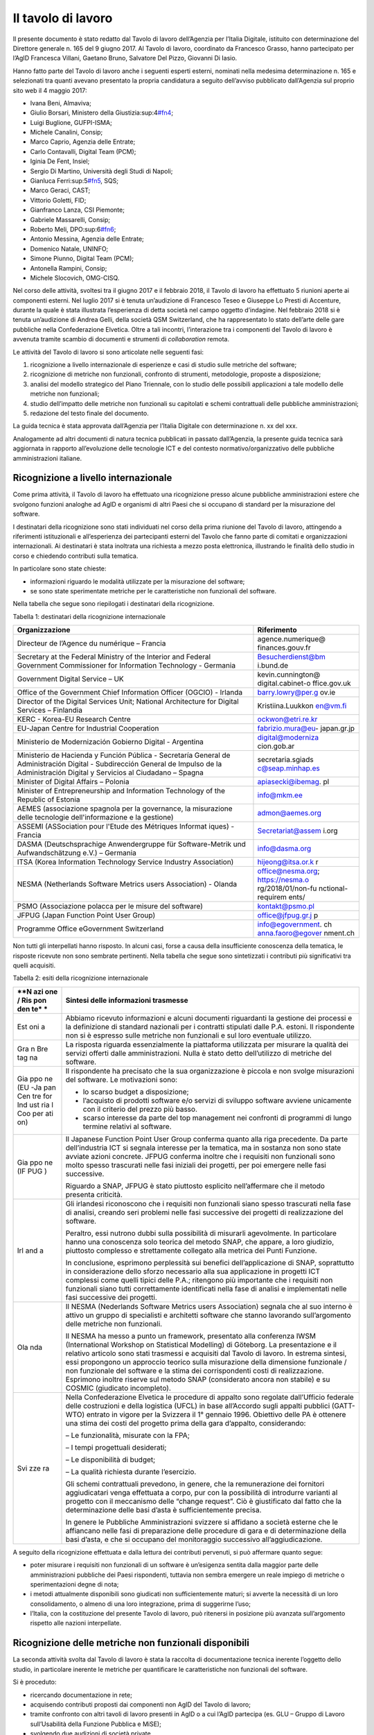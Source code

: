 Il tavolo di lavoro
-------------------

Il presente documento è stato redatto dal Tavolo di lavoro dell’Agenzia per l’Italia Digitale, istituito con determinazione del Direttore generale n. 165 del 9 giugno 2017. Al Tavolo di lavoro, coordinato da Francesco Grasso, hanno partecipato per l’AgID Francesca Villani, Gaetano Bruno, Salvatore Del Pizzo, Giovanni Di Iasio.

Hanno fatto parte del Tavolo di lavoro anche i seguenti esperti esterni, nominati nella medesima determinazione n. 165 e selezionati tra quanti avevano presentato la propria candidatura a seguito dell’avviso pubblicato dall’Agenzia sul proprio sito web il 4 maggio 2017:

-  Ivana Beni, Almaviva;
-  Giulio Borsari, Ministero della Giustizia:sup:4\ `#fn4 <#fn4>`__;
-  Luigi Buglione, GUFPI-ISMA;
-  Michele Canalini, Consip;
-  Marco Caprio, Agenzia delle Entrate;
-  Carlo Contavalli, Digital Team (PCM);
-  Iginia De Fent, Insiel;
-  Sergio Di Martino, Università degli Studi di Napoli;
-  Gianluca Ferri:sup:5\ `#fn5 <#fn5>`__, SQS;
-  Marco Geraci, CAST;
-  Vittorio Goletti, FID;
-  Gianfranco Lanza, CSI Piemonte;
-  Gabriele Massarelli, Consip;
-  Roberto Meli, DPO:sup:6\ `#fn6 <#fn6>`__;
-  Antonio Messina, Agenzia delle Entrate;
-  Domenico Natale, UNINFO;
-  Simone Piunno, Digital Team (PCM);
-  Antonella Rampini, Consip;
-  Michele Slocovich, OMG-CISQ.

Nel corso delle attività, svoltesi tra il giugno 2017 e il febbraio 2018, il Tavolo di lavoro ha effettuato 5 riunioni aperte ai componenti esterni. Nel luglio 2017 si è tenuta un’audizione di Francesco Teseo e Giuseppe Lo Presti di Accenture, durante la quale è stata illustrata l’esperienza di detta società nel campo oggetto d’indagine. Nel febbraio 2018 si è tenuta un’audizione di Andrea Gelli, della società QSM Switzerland, che ha rappresentato lo stato dell’arte delle gare pubbliche nella Confederazione Elvetica. Oltre a tali incontri, l’interazione tra i componenti del Tavolo di lavoro è avvenuta tramite scambio di documenti e strumenti di *collaboration* remota.

Le attività del Tavolo di lavoro si sono articolate nelle seguenti fasi:

1. ricognizione a livello internazionale di esperienze e casi di studio sulle metriche del software;
2. ricognizione di metriche non funzionali, confronto di strumenti, metodologie, proposte a disposizione;
3. analisi del modello strategico del Piano Triennale, con lo studio delle possibili applicazioni a tale modello delle metriche non funzionali;
4. studio dell’impatto delle metriche non funzionali su capitolati e schemi contrattuali delle pubbliche amministrazioni;
5. redazione del testo finale del documento.

La guida tecnica è stata approvata dall’Agenzia per l’Italia Digitale con determinazione n. xx del xxx.

Analogamente ad altri documenti di natura tecnica pubblicati in passato dall’Agenzia, la presente guida tecnica sarà aggiornata in rapporto all’evoluzione delle tecnologie ICT e del contesto normativo/organizzativo delle pubbliche amministrazioni italiane.

Ricognizione a livello internazionale
~~~~~~~~~~~~~~~~~~~~~~~~~~~~~~~~~~~~~

Come prima attività, il Tavolo di lavoro ha effettuato una ricognizione presso alcune pubbliche amministrazioni estere che svolgono funzioni analoghe ad AgID e organismi di altri Paesi che si occupano di standard per la misurazione del software.

I destinatari della ricognizione sono stati individuati nel corso della prima riunione del Tavolo di lavoro, attingendo a riferimenti istituzionali e all’esperienza dei partecipanti esterni del Tavolo che fanno parte di comitati e organizzazioni internazionali. Ai destinatari è stata inoltrata una richiesta a mezzo posta elettronica, illustrando le finalità dello studio in corso e chiedendo contributi sulla tematica.

In particolare sono state chieste:

-  informazioni riguardo le modalità utilizzate per la misurazione del software;
-  se sono state sperimentate metriche per le caratteristiche non funzionali del software.

Nella tabella che segue sono riepilogati i destinatari della ricognizione.

Tabella 1: destinatari della ricognizione internazionale

+--------------------------------------------------+-------------------+
| **Organizzazione**                               | **Riferimento**   |
+==================================================+===================+
| Directeur de l’Agence du numérique – Francia     | agence.numerique@ |
|                                                  | finances.gouv.fr  |
+--------------------------------------------------+-------------------+
| Secretary at the Federal Ministry of the         | Besucherdienst@bm |
| Interior and Federal Government Commissioner for | i.bund.de         |
| Information Technology - Germania                |                   |
+--------------------------------------------------+-------------------+
| Government Digital Service – UK                  | kevin.cunnington@ |
|                                                  | digital.cabinet-o |
|                                                  | ffice.gov.uk      |
+--------------------------------------------------+-------------------+
| Office of the Government Chief Information       | barry.lowry@per.g |
| Officer (OGCIO) - Irlanda                        | ov.ie             |
+--------------------------------------------------+-------------------+
| Director of the Digital Services Unit; National  | Kristiina.Luukkon |
| Architecture for Digital Services – Finlandia    | en@vm.fi          |
+--------------------------------------------------+-------------------+
| KERC - Korea-EU Research Centre                  | ockwon@etri.re.kr |
+--------------------------------------------------+-------------------+
| EU-Japan Centre for Industrial Cooperation       | fabrizio.mura@eu- |
|                                                  | japan.gr.jp       |
+--------------------------------------------------+-------------------+
| Ministerio de Modernización Gobierno Digital -   | digital@moderniza |
| Argentina                                        | cion.gob.ar       |
+--------------------------------------------------+-------------------+
| Ministerio de Hacienda y Función Pública -       | secretaria.sgiads |
| Secretaría General de Administración Digital -   | c@seap.minhap.es  |
| Subdirección General de Impulso de la            |                   |
| Administración Digital y Servicios al Ciudadano  |                   |
| – Spagna                                         |                   |
+--------------------------------------------------+-------------------+
| Minister of Digital Affairs – Polonia            | apiasecki@ibemag. |
|                                                  | pl                |
+--------------------------------------------------+-------------------+
| Minister of Entrepreneurship and Information     | info@mkm.ee       |
| Technology of the Republic of Estonia            |                   |
+--------------------------------------------------+-------------------+
| AEMES (associazione spagnola per la governance,  | admon@aemes.org   |
| la misurazione delle tecnologie                  |                   |
| dell'informazione e la gestione)                 |                   |
+--------------------------------------------------+-------------------+
| ASSEMI                                           | Secretariat@assem |
| (ASSociation pour l'Etude des Métriques Informat | i.org             |
| iques)                                           |                   |
| - Francia                                        |                   |
+--------------------------------------------------+-------------------+
| DASMA (Deutschsprachige Anwendergruppe für       | info@dasma.org    |
| Software-Metrik und Aufwandschätzung e.V.) –     |                   |
| Germania                                         |                   |
+--------------------------------------------------+-------------------+
| ITSA (Korea Information Technology Service       | hijeong@itsa.or.k |
| Industry Association)                            | r                 |
+--------------------------------------------------+-------------------+
| NESMA (Netherlands Software Metrics users        | office@nesma.org; |
| Association) - Olanda                            | \ https://nesma.o |
|                                                  | rg/2018/01/non-fu |
|                                                  | nctional-requirem |
|                                                  | ents/             |
+--------------------------------------------------+-------------------+
| PSMO (Associazione polacca per le misure del     | kontakt@psmo.pl   |
| software)                                        |                   |
+--------------------------------------------------+-------------------+
| JFPUG (Japan Function Point User Group)          | office@jfpug.gr.j |
|                                                  | p                 |
+--------------------------------------------------+-------------------+
| Programme Office eGovernment Switzerland         | info@egovernment. |
|                                                  | ch                |
|                                                  | anna.faoro@egover |
|                                                  | nment.ch          |
+--------------------------------------------------+-------------------+

Non tutti gli interpellati hanno risposto. In alcuni casi, forse a causa della insufficiente conoscenza della tematica, le risposte ricevute non sono sembrate pertinenti. Nella tabella che segue sono sintetizzati i contributi più significativi tra quelli acquisiti.

Tabella 2: esiti della ricognizione internazionale

+-----+----------------------------------------------------------------+
| **N | **Sintesi delle informazioni trasmesse**                       |
| azi |                                                                |
| one |                                                                |
| /   |                                                                |
| Ris |                                                                |
| pon |                                                                |
| den |                                                                |
| te* |                                                                |
| *   |                                                                |
+=====+================================================================+
| Est | Abbiamo ricevuto informazioni e alcuni documenti riguardanti   |
| oni | la gestione dei processi e la definizione di standard          |
| a   | nazionali per i contratti stipulati dalle P.A. estoni. Il      |
|     | rispondente non si è espresso sulle metriche non funzionali e  |
|     | sul loro eventuale utilizzo.                                   |
+-----+----------------------------------------------------------------+
| Gra | La risposta riguarda essenzialmente la piattaforma utilizzata  |
| n   | per misurare la qualità dei servizi offerti dalle              |
| Bre | amministrazioni. Nulla è stato detto dell’utilizzo di metriche |
| tag | del software.                                                  |
| na  |                                                                |
+-----+----------------------------------------------------------------+
| Gia | Il rispondente ha precisato che la sua organizzazione è        |
| ppo | piccola e non svolge misurazioni del software. Le motivazioni  |
| ne  | sono:                                                          |
| (EU |                                                                |
| -Ja | -  lo scarso budget a disposizione;                            |
| pan | -  l’acquisto di prodotti software e/o servizi di sviluppo     |
| Cen |    software avviene unicamente con il criterio del prezzo più  |
| tre |    basso.                                                      |
| for | -  scarso interesse da parte del top management nei confronti  |
| Ind |    di programmi di lungo termine relativi al software.         |
| ust |                                                                |
| ria |                                                                |
| l   |                                                                |
| Coo |                                                                |
| per |                                                                |
| ati |                                                                |
| on) |                                                                |
+-----+----------------------------------------------------------------+
| Gia | Il Japanese Function Point User Group conferma quanto alla     |
| ppo | riga precedente. Da parte dell’industria ICT si segnala        |
| ne  | interesse per la tematica, ma in sostanza non sono state       |
| (IF | avviate azioni concrete. JFPUG conferma inoltre che i          |
| PUG | requisiti non funzionali sono molto spesso trascurati nelle    |
| )   | fasi iniziali dei progetti, per poi emergere nelle fasi        |
|     | successive.                                                    |
|     |                                                                |
|     | Riguardo a SNAP, JFPUG è stato piuttosto esplicito             |
|     | nell’affermare che il metodo presenta criticità.               |
+-----+----------------------------------------------------------------+
| Irl | Gli irlandesi riconoscono che i requisiti non funzionali siano |
| and | spesso trascurati nella fase di analisi, creando seri problemi |
| a   | nelle fasi successive dei progetti di realizzazione del        |
|     | software.                                                      |
|     |                                                                |
|     | Peraltro, essi nutrono dubbi sulla possibilità di misurarli    |
|     | agevolmente. In particolare hanno una conoscenza solo teorica  |
|     | del metodo SNAP, che appare, a loro giudizio, piuttosto        |
|     | complesso e strettamente collegato alla metrica dei Punti      |
|     | Funzione.                                                      |
|     |                                                                |
|     | In conclusione, esprimono perplessità sui benefici             |
|     | dell’applicazione di SNAP, soprattutto in considerazione dello |
|     | sforzo necessario alla sua applicazione in progetti ICT        |
|     | complessi come quelli tipici delle P.A.; ritengono più         |
|     | importante che i requisiti non funzionali siano tutti          |
|     | correttamente identificati nella fase di analisi e             |
|     | implementati nelle fasi successive dei progetti.               |
+-----+----------------------------------------------------------------+
| Ola | Il NESMA (Nederlands Software Metrics users Association)       |
| nda | segnala che al suo interno è attivo un gruppo di specialisti e |
|     | architetti software che stanno lavorando sull’argomento delle  |
|     | metriche non funzionali.                                       |
|     |                                                                |
|     | Il NESMA ha messo a punto un framework, presentato alla        |
|     | conferenza IWSM (International Workshop on Statistical         |
|     | Modelling) di Göteborg. La presentazione e il relativo         |
|     | articolo sono stati trasmessi e acquisiti dal Tavolo di        |
|     | lavoro. In estrema sintesi, essi propongono un approccio       |
|     | teorico sulla misurazione della dimensione funzionale / non    |
|     | funzionale del software e la stima dei corrispondenti costi di |
|     | realizzazione. Esprimono inoltre riserve sul metodo SNAP       |
|     | (considerato ancora non stabile) e su COSMIC (giudicato        |
|     | incompleto).                                                   |
+-----+----------------------------------------------------------------+
| Svi | Nella Confederazione Elvetica le procedure di appalto sono     |
| zze | regolate dall’Ufficio federale delle costruzioni e della       |
| ra  | logistica (UFCL) in base all’Accordo sugli appalti pubblici    |
|     | (GATT-WTO) entrato in vigore per la Svizzera il 1° gennaio     |
|     | 1996. Obiettivo delle PA è ottenere una stima dei costi del    |
|     | progetto prima della gara d’appalto, considerando:             |
|     |                                                                |
|     | – Le funzionalità, misurate con la FPA;                        |
|     |                                                                |
|     | – I tempi progettuali desiderati;                              |
|     |                                                                |
|     | – Le disponibilità di budget;                                  |
|     |                                                                |
|     | – La qualità richiesta durante l’esercizio.                    |
|     |                                                                |
|     | Gli schemi contrattuali prevedono, in genere, che la           |
|     | remunerazione dei fornitori aggiudicatari venga effettuata a   |
|     | corpo, pur con la possibilità di introdurre varianti al        |
|     | progetto con il meccanismo delle “change request”. Ciò è       |
|     | giustificato dal fatto che la determinazione delle basi d’asta |
|     | è sufficientemente precisa.                                    |
|     |                                                                |
|     | In genere le Pubbliche Amministrazioni svizzere si affidano a  |
|     | società esterne che le affiancano nelle fasi di preparazione   |
|     | delle procedure di gara e di determinazione della basi d’asta, |
|     | e che si occupano del monitoraggio successivo                  |
|     | all’aggiudicazione.                                            |
+-----+----------------------------------------------------------------+

A seguito della ricognizione effettuata e dalla lettura dei contributi pervenuti, si può affermare quanto segue:

-  poter misurare i requisiti non funzionali di un software è un’esigenza sentita dalla maggior parte delle amministrazioni pubbliche dei Paesi rispondenti, tuttavia non sembra emergere un reale impiego di metriche o sperimentazioni degne di nota;
-  i metodi attualmente disponibili sono giudicati non sufficientemente maturi; si avverte la necessità di un loro consolidamento, o almeno di una loro integrazione, prima di suggerirne l’uso;
-  l’Italia, con la costituzione del presente Tavolo di lavoro, può ritenersi in posizione più avanzata sull’argomento rispetto alle nazioni interpellate.

Ricognizione delle metriche non funzionali disponibili
~~~~~~~~~~~~~~~~~~~~~~~~~~~~~~~~~~~~~~~~~~~~~~~~~~~~~~

La seconda attività svolta dal Tavolo di lavoro è stata la raccolta di documentazione tecnica inerente l’oggetto dello studio, in particolare inerente le metriche per quantificare le caratteristiche non funzionali del software.

Si è proceduto:

-  ricercando documentazione in rete;
-  acquisendo contributi proposti dai componenti non AgID del Tavolo di lavoro;
-  tramite confronto con altri tavoli di lavoro presenti in AgID o a cui l’AgID partecipa (es. GLU – Gruppo di Lavoro sull’Usabilità della Funzione Pubblica e MiSE);
-  svolgendo due audizioni di società private.

I documenti raccolti sono elencati nella tabella che segue.

Tabella 3: elenco documenti acquisiti

+------------------------------------------------------------+-------+---+
| **Titolo**                                                 | **Aut | * |
|                                                            | ore/F | * |
|                                                            | onte* | D |
|                                                            | *     | a |
|                                                            |       | t |
|                                                            |       | a |
|                                                            |       | * |
|                                                            |       | * |
+============================================================+=======+===+
| “Il Software non è un frutto” dalla rivista “il Project    | Rober | a |
| Manager”                                                   | to    | p |
|                                                            | Meli  | r |
|                                                            |       | - |
|                                                            |       | 1 |
|                                                            |       | 5 |
+------------------------------------------------------------+-------+---+
| “Metric Views”                                             | IFPUG | a |
|                                                            |       | g |
|                                                            |       | o |
|                                                            |       | - |
|                                                            |       | 1 |
|                                                            |       | 2 |
+------------------------------------------------------------+-------+---+
| 10 metrics for improving the level of management           | Pekka | 2 |
|                                                            | Forse | 0 |
|                                                            | lius  | 1 |
|                                                            | -     | 2 |
|                                                            | Risto |   |
|                                                            | Neval |   |
|                                                            | ainen |   |
|                                                            | (FISM |   |
|                                                            | A     |   |
|                                                            | Finla |   |
|                                                            | ndia) |   |
+------------------------------------------------------------+-------+---+
| 8 Steps to Measure ADM Vendor Deliverables                 | CAST  |   |
+------------------------------------------------------------+-------+---+
| A fact-based approach to portfolio rationalization         | Bill  | 2 |
|                                                            | Dicke | 0 |
|                                                            | nson  | 1 |
|                                                            | (Stra | 5 |
|                                                            | tegyo |   |
|                                                            | nthew |   |
|                                                            | eb.co |   |
|                                                            | m)    |   |
|                                                            | -     |   |
|                                                            | Scott |   |
|                                                            | Moore |   |
|                                                            | (IBM) |   |
|                                                            | -     |   |
|                                                            | Grego |   |
|                                                            | ry    |   |
|                                                            | J     |   |
|                                                            | Chiar |   |
|                                                            | ella  |   |
|                                                            | (IBM) |   |
+------------------------------------------------------------+-------+---+
| A Shortcut to estimating Non-functional Requirements?      | Frank | 2 |
|                                                            | Vogel | 5 |
|                                                            | ezang | / |
|                                                            | –     | 1 |
|                                                            | NESMA | 0 |
|                                                            | (Olan | / |
|                                                            | da)   | 2 |
|                                                            |       | 0 |
|                                                            |       | 1 |
|                                                            |       | 7 |
+------------------------------------------------------------+-------+---+
| A Shortcut to Estimating Non-Functional Requirements? -    | F.W.  | o |
| Architecture Driven Estimation as the Key to Good Cost     | Vogel | t |
| Predictions                                                | ezang | t |
|                                                            | - E.  | - |
|                                                            | van   | 1 |
|                                                            | der   | 7 |
|                                                            | Vliet |   |
|                                                            | - R.  |   |
|                                                            | Nijla |   |
|                                                            | nd    |   |
|                                                            | -     |   |
|                                                            | E.R.P |   |
|                                                            | oort  |   |
|                                                            | -     |   |
|                                                            | H.R.J |   |
|                                                            | .Mols |   |
|                                                            | - J.  |   |
|                                                            | de    |   |
|                                                            | Vries |   |
|                                                            | (Olan |   |
|                                                            | da)   |   |
+------------------------------------------------------------+-------+---+
| Accord cadre 2016 pour le support et la maintenance du si  | Minis | 2 |
| chorus ccme partie 1 : cahier des clauses administratives  | tero  | 0 |
| particulieres ET partie 2 : cahier des clauses techniques  | delle | 1 |
| particulieres                                              | Finan | 6 |
|                                                            | ze    |   |
|                                                            | e dei |   |
|                                                            | conti |   |
|                                                            | Pubbl |   |
|                                                            | ici   |   |
|                                                            | (Fran |   |
|                                                            | cia)  |   |
+------------------------------------------------------------+-------+---+
| Agile-4-FSM - Improving estimates by a 4-pieces puzzle     | Luigi | 1 |
|                                                            | Bugli | 7 |
|                                                            | one   | / |
|                                                            |       | 0 |
|                                                            |       | 5 |
|                                                            |       | / |
|                                                            |       | 2 |
|                                                            |       | 0 |
|                                                            |       | 1 |
|                                                            |       | 2 |
+------------------------------------------------------------+-------+---+
| Agility-and-Reliability-Need-Not-Be-Mutual-Exclusive       | Satis | 2 |
|                                                            | h     | 0 |
|                                                            | Dani  | 1 |
|                                                            | -     | 5 |
|                                                            | Venka |   |
|                                                            | t     |   |
|                                                            | Nagar |   |
|                                                            | ajan  |   |
|                                                            | (CAST |   |
|                                                            | )     |   |
+------------------------------------------------------------+-------+---+
| Agreement for the provision of Services (Sole Entity       | Victo | 2 |
| Multiple Purchase)                                         | rian  | 0 |
|                                                            | Gover | 1 |
|                                                            | nment | 7 |
|                                                            | Purch |   |
|                                                            | asing |   |
|                                                            | Board |   |
|                                                            | (VGPB |   |
|                                                            | )     |   |
|                                                            | –     |   |
|                                                            | Dipar |   |
|                                                            | timen |   |
|                                                            | to    |   |
|                                                            | del   |   |
|                                                            | Tesor |   |
|                                                            | o     |   |
|                                                            | e     |   |
|                                                            | della |   |
|                                                            | Finan |   |
|                                                            | za    |   |
+------------------------------------------------------------+-------+---+
| Allegato 1.5 Regole di programmazione                      | RAI   | 2 |
|                                                            |       | 0 |
|                                                            |       | 1 |
|                                                            |       | 6 |
+------------------------------------------------------------+-------+---+
| Allegato 2 CAPITOLATO TECNICO RdO MEPA per l’acquisizione  | Banca | 2 |
| di servizi professionali per il supporto alla validazione  | d’Ita | 0 |
| delle stime dimensionali per lo sviluppo applicativo e la  | lia   | 1 |
| manutenzione evolutiva - 15154SVI - N007/15 -              | -     | 6 |
|                                                            | Euros |   |
|                                                            | istem |   |
|                                                            | a     |   |
+------------------------------------------------------------+-------+---+
| Allegato 2.1 LOTTO 2 – Descrizione Sistemi componenti e    | RAI   | 2 |
| dimensioni della fornitura                                 |       | 0 |
|                                                            |       | 1 |
|                                                            |       | 6 |
+------------------------------------------------------------+-------+---+
| Allegato 2.7 Strumenti a supporto                          | RAI   | 2 |
|                                                            |       | 0 |
|                                                            |       | 1 |
|                                                            |       | 5 |
+------------------------------------------------------------+-------+---+
| Amendment of solicitation/modification of contract         | Dipar | 0 |
|                                                            | timen | 6 |
|                                                            | to    | / |
|                                                            | di    | 0 |
|                                                            | Stato | 2 |
|                                                            | U.S.  | / |
|                                                            |       | 2 |
|                                                            |       | 0 |
|                                                            |       | 1 |
|                                                            |       | 7 |
+------------------------------------------------------------+-------+---+
| Application sourcing vendor performance report             | CAST  | 2 |
|                                                            |       | 0 |
|                                                            |       | 1 |
|                                                            |       | 5 |
+------------------------------------------------------------+-------+---+
| Appmarq: Benchmark Your Applications - To Industry Peers   | CAST  | 2 |
|                                                            |       | 0 |
|                                                            |       | / |
|                                                            |       | 0 |
|                                                            |       | 7 |
|                                                            |       | / |
|                                                            |       | 2 |
|                                                            |       | 0 |
|                                                            |       | 1 |
|                                                            |       | 7 |
+------------------------------------------------------------+-------+---+
| Asset Management Accountability Framework                  | Victo | f |
|                                                            | rian  | e |
|                                                            | Gover | b |
|                                                            | nment | - |
|                                                            | Purch | 1 |
|                                                            | asing | 6 |
|                                                            | Board |   |
|                                                            | (VGPB |   |
|                                                            | )     |   |
|                                                            | –     |   |
|                                                            | Dipar |   |
|                                                            | timen |   |
|                                                            | to    |   |
|                                                            | del   |   |
|                                                            | Tesor |   |
|                                                            | o     |   |
|                                                            | e     |   |
|                                                            | della |   |
|                                                            | Finan |   |
|                                                            | za    |   |
+------------------------------------------------------------+-------+---+
| ATDM Workshop - CISQ Automated Technical Debt Measure      | CISQ  | g |
| presentation                                               |       | i |
|                                                            |       | u |
|                                                            |       | - |
|                                                            |       | 1 |
|                                                            |       | 6 |
+------------------------------------------------------------+-------+---+
| Automated Enhancement Points 1.0 Specification             | CISQ  |   |
| presentation                                               |       |   |
+------------------------------------------------------------+-------+---+
| Automated Enhancement Points V1.0                          | OMG   | 0 |
|                                                            |       | 3 |
|                                                            |       | / |
|                                                            |       | 0 |
|                                                            |       | 4 |
|                                                            |       | / |
|                                                            |       | 2 |
|                                                            |       | 0 |
|                                                            |       | 1 |
|                                                            |       | 7 |
+------------------------------------------------------------+-------+---+
| Automated Function Points (AFP) Version 1.0                | OMG   | 0 |
|                                                            |       | 3 |
|                                                            |       | / |
|                                                            |       | 0 |
|                                                            |       | 1 |
|                                                            |       | / |
|                                                            |       | 2 |
|                                                            |       | 0 |
|                                                            |       | 1 |
|                                                            |       | 4 |
+------------------------------------------------------------+-------+---+
| Automated Function Points Calculation - Dimensional        | CAST  |   |
| Software Measurement Program                               |       |   |
+------------------------------------------------------------+-------+---+
| Automated Source Code (in Reliability, Performance         | CISQ  |   |
| Efficiency, Security, Maintainability) Measures 1.0        |       |   |
+------------------------------------------------------------+-------+---+
| Automated Source Code Maintainability MeasureTM (ASCMMTM)  | OMG   | 0 |
| V1.0                                                       |       | 1 |
|                                                            |       | / |
|                                                            |       | 0 |
|                                                            |       | 1 |
|                                                            |       | / |
|                                                            |       | 2 |
|                                                            |       | 0 |
|                                                            |       | 1 |
|                                                            |       | 6 |
+------------------------------------------------------------+-------+---+
| Automated Source Code Performance Efficiency Measure TM    | OMG   | 0 |
| (ASCPEMTM) V1.0                                            |       | 2 |
|                                                            |       | / |
|                                                            |       | 0 |
|                                                            |       | 1 |
|                                                            |       | / |
|                                                            |       | 2 |
|                                                            |       | 0 |
|                                                            |       | 1 |
|                                                            |       | 6 |
+------------------------------------------------------------+-------+---+
| Automated Source Code Reliability Measure TM (ASCRMTM)     | OMG   | 0 |
| V1.0                                                       |       | 3 |
|                                                            |       | / |
|                                                            |       | 0 |
|                                                            |       | 1 |
|                                                            |       | / |
|                                                            |       | 2 |
|                                                            |       | 0 |
|                                                            |       | 1 |
|                                                            |       | 6 |
+------------------------------------------------------------+-------+---+
| Automated Source Code Security Measure TM (ASCSMTM) V1.0   | OMG   | 0 |
|                                                            |       | 4 |
|                                                            |       | / |
|                                                            |       | 0 |
|                                                            |       | 1 |
|                                                            |       | / |
|                                                            |       | 2 |
|                                                            |       | 0 |
|                                                            |       | 1 |
|                                                            |       | 6 |
+------------------------------------------------------------+-------+---+
| Balancing uncertainty of context in ERP project            | Maya  | 2 |
| estimation: an approach and a case study                   | Danev | 0 |
|                                                            | a     | 1 |
|                                                            | (Comp | 0 |
|                                                            | uter  |   |
|                                                            | Scien |   |
|                                                            | ce    |   |
|                                                            | Depar |   |
|                                                            | tment |   |
|                                                            | ,     |   |
|                                                            | Unive |   |
|                                                            | rsity |   |
|                                                            | of    |   |
|                                                            | Twent |   |
|                                                            | e)    |   |
+------------------------------------------------------------+-------+---+
| Best Practices Contrattuali -Vol. 1: Principi ed           | Luigi | 2 |
| Assunzioni - Linee guida e suggerimenti per un uso         | Bugli | 5 |
| corretto delle misure e degli aspetti di misurazione nei   | one   | / |
| contratti ICT. (document, presentazione ed excel di        | -     | 0 |
| appendice)                                                 | Miche | 2 |
|                                                            | le    | / |
|                                                            | Canal | 2 |
|                                                            | ini   | 0 |
|                                                            | -     | 1 |
|                                                            | Tomma | 6 |
|                                                            | so    |   |
|                                                            | Iorio |   |
|                                                            | -     |   |
|                                                            | Gianf |   |
|                                                            | ranco |   |
|                                                            | Lanza |   |
|                                                            | -     |   |
|                                                            | Guido |   |
|                                                            | Moret |   |
|                                                            | to    |   |
+------------------------------------------------------------+-------+---+
| Boosting Software Quality in Insurance IT Systems:         | Paul  | m |
| Practical Solutions to Application Quality Problems        | Camil | a |
|                                                            | le    | r |
|                                                            | Bentz | - |
|                                                            | (Alli | 1 |
|                                                            | anz)  | 0 |
+------------------------------------------------------------+-------+---+
| Capitolato Tecnico – Procedura aperta per l’affidamento    | RAI   | 2 |
| dei servizi per la gestione degli strumenti – lotto 3      |       | 0 |
|                                                            |       | 1 |
|                                                            |       | 4 |
+------------------------------------------------------------+-------+---+
| CAPITOLATO TECNICO e ALLEGATO 1–LIVELLI DI SERVIZIO al     | INPS  | 2 |
| Capitolato Tecnico - Procedura aperta, di carattere        |       | 0 |
| comunitario, ai sensi dell’\ `art. 55, comma 5, del D.L.vo |       | 1 |
| 163/2006 <http://www.normattiva.it/uri-res/N2Ls?urn:nir:st |       | 6 |
| ato:decreto.legislativo:2006;163~art55-com5>`__            |       |   |
| per l’affidamento di servizi di Application Development    |       |   |
| and Maintenance del software applicativo - Indicatori di   |       |   |
| qualità della fornitura                                    |       |   |
+------------------------------------------------------------+-------+---+
| Capitolato TecnicoLotto1“Servizi a progetto per lo         | RAI   | 2 |
| sviluppodei Sistemi Informativi RAI–Ambito Istituzionale”  |       | 0 |
|                                                            |       | 1 |
|                                                            |       | 5 |
+------------------------------------------------------------+-------+---+
| Case Study: Bank of New York Mellon adopt CAST Application | CAST  | 2 |
| Intelligence Platform (AIP) to speed time to market and    |       | 0 |
| improve governance of outsourcing relationships            |       | 1 |
|                                                            |       | 1 |
+------------------------------------------------------------+-------+---+
| CAST AIP – Health Factors Overview                         | CAST  |   |
+------------------------------------------------------------+-------+---+
| CAST Application Intelligence Platform Overview for the    | CAST  | 2 |
| Architect                                                  |       | 0 |
|                                                            |       | 1 |
|                                                            |       | 3 |
+------------------------------------------------------------+-------+---+
| CAST brings transparency and quality assurance to Spanish  | CAST  |   |
| Social Services IT                                         |       |   |
+------------------------------------------------------------+-------+---+
| CAST Business Case                                         | CAST  | n |
|                                                            |       | o |
|                                                            |       | v |
|                                                            |       | - |
|                                                            |       | 1 |
|                                                            |       | 6 |
+------------------------------------------------------------+-------+---+
| CAST CWE for FDA                                           | CAST  |   |
+------------------------------------------------------------+-------+---+
| CAST Implementazioni reali degli standard OMG/CISQ -       | Marco | 2 |
| AgID-Tavolo di lavoro sulle Metriche                       | Gerac | 8 |
|                                                            | i     | / |
|                                                            |       | 0 |
|                                                            |       | 7 |
|                                                            |       | / |
|                                                            |       | 2 |
|                                                            |       | 0 |
|                                                            |       | 1 |
|                                                            |       | 7 |
+------------------------------------------------------------+-------+---+
| CAST improves efficiencies in a multi-sourced environment  | CAST  |   |
| for Government of Catalonia                                |       |   |
+------------------------------------------------------------+-------+---+
| CAST Mips Reduction Index                                  | CAST  | l |
|                                                            |       | u |
|                                                            |       | g |
|                                                            |       | - |
|                                                            |       | 1 |
|                                                            |       | 7 |
+------------------------------------------------------------+-------+---+
| CAST Worldwide Application Software Quality Study – 2010   | CAST  | 2 |
|                                                            |       | 0 |
|                                                            |       | 1 |
|                                                            |       | 0 |
+------------------------------------------------------------+-------+---+
| CISQ in azione per Agile & DevOpsContributo CAST al Gruppo | CAST  | m |
| 3                                                          |       | a |
|                                                            |       | r |
|                                                            |       | - |
|                                                            |       | 1 |
|                                                            |       | 7 |
+------------------------------------------------------------+-------+---+
| CISQ Quality Characteristic Measures and the ISO/IEC 25000 | Bill  |   |
| Series                                                     | Curti |   |
|                                                            | s     |   |
|                                                            | (Cons |   |
|                                                            | ortiu |   |
|                                                            | m     |   |
|                                                            | for   |   |
|                                                            | IT    |   |
|                                                            | Softw |   |
|                                                            | are   |   |
|                                                            | Quali |   |
|                                                            | ty)   |   |
+------------------------------------------------------------+-------+---+
| CISQ Recommendation Guide - Effective Software Quality     | CISQ  |   |
| Metrics for ADM Service Level Agreements                   |       |   |
+------------------------------------------------------------+-------+---+
| CloudReady Index (CRI)                                     | CAST  |   |
+------------------------------------------------------------+-------+---+
| Come governare meglio i contratti dell'Ict                 | Luigi | g |
|                                                            | Bugli | e |
|                                                            | one   | n |
|                                                            | sulla | - |
|                                                            | rivis | 1 |
|                                                            | ta    | 7 |
|                                                            | CORCO |   |
|                                                            | M     |   |
+------------------------------------------------------------+-------+---+
| Conclusions and recommendations of the Dutch temporary     | Camer | 1 |
| committee on government ICT projects                       | a     | 5 |
|                                                            | dei   | / |
|                                                            | rappr | 1 |
|                                                            | esent | 0 |
|                                                            | anti  | / |
|                                                            | dei   | 2 |
|                                                            | Paesi | 0 |
|                                                            | Bassi | 1 |
|                                                            |       | 4 |
+------------------------------------------------------------+-------+---+
| Considerazioni e commenti sulla disamina dell’ISO 25023.   | Domen | o |
|                                                            | ico   | t |
|                                                            | Natal | t |
|                                                            | e     | - |
|                                                            |       | 1 |
|                                                            |       | 7 |
+------------------------------------------------------------+-------+---+
| Consular Systems Modernization Solicitation -              | Dipar | 0 |
| SAQMMA16Q0152                                              | timen | 5 |
|                                                            | to    | / |
|                                                            | di    | 0 |
|                                                            | Stato | 5 |
|                                                            | U.S.  | / |
|                                                            |       | 2 |
|                                                            |       | 0 |
|                                                            |       | 1 |
|                                                            |       | 7 |
+------------------------------------------------------------+-------+---+
| Consulta Licitações de TIC                                 | Gover | 2 |
|                                                            | no    | 3 |
|                                                            | del   | / |
|                                                            | Brasi | 0 |
|                                                            | le    | 5 |
|                                                            |       | / |
|                                                            |       | 2 |
|                                                            |       | 0 |
|                                                            |       | 1 |
|                                                            |       | 6 |
+------------------------------------------------------------+-------+---+
| Contributo GUFPI-ISMA per un modello di integrazione       | GUFPI | 2 |
|                                                            | -ISMA | 0 |
|                                                            |       | 1 |
|                                                            |       | 7 |
+------------------------------------------------------------+-------+---+
| Contributo GUFPI-ISMA per un modello di integrazione - Il  | Luigi | 2 |
| Quadro Generale: un progetto di...”servizio”! v03/v04      | Bugli | 0 |
|                                                            | one   | 1 |
|                                                            |       | 7 |
+------------------------------------------------------------+-------+---+
| Contributo GUFPI-ISMA per un modello di integrazione -     | Luigi |   |
| Schema ‘123’+Schema ‘ABC’...è la somma che fa il totale!   | Bugli |   |
| Alcuni spunti per le modalità di gestione e corresponsione | one   |   |
+------------------------------------------------------------+-------+---+
| CRASH Benchmark Report 2015 – SAP(CAST Research on         | CAST  | 2 |
| Application Software Health)                               |       | 0 |
|                                                            |       | 1 |
|                                                            |       | 5 |
+------------------------------------------------------------+-------+---+
| CRASH Report2017 Global Sample                             | CAST  | 2 |
|                                                            |       | 0 |
|                                                            |       | 1 |
|                                                            |       | 7 |
+------------------------------------------------------------+-------+---+
| CRASH Special Report - Impact of Java EE Frameworks on the | CAST  | a |
| Structural Quality of Applications                         |       | p |
|                                                            |       | r |
|                                                            |       | - |
|                                                            |       | 1 |
|                                                            |       | 3 |
+------------------------------------------------------------+-------+---+
| Data Manipulation: la componente assente della misura      | Luigi | 1 |
| funzionale!isura funzionale!                               | Lavaz | 5 |
|                                                            | za    | / |
|                                                            | (Univ | 1 |
|                                                            | ersit | 2 |
|                                                            | à     | / |
|                                                            | degli | 2 |
|                                                            | Studi | 0 |
|                                                            | dellÍ | 1 |
|                                                            | nsubr | 6 |
|                                                            | ia)   |   |
|                                                            | -     |   |
|                                                            | Rober |   |
|                                                            | to    |   |
|                                                            | Meli  |   |
+------------------------------------------------------------+-------+---+
| Deep Dive on Sizing with:-Automated Function Points        | CAST  |   |
| -Automated Enhancement Points                              |       |   |
+------------------------------------------------------------+-------+---+
| Designing a Measurement Method for the Portability         | Feras | 2 |
| Non-Functional Requirement (NFR)                           | AbuTa | 0 |
|                                                            | lib   | 1 |
|                                                            | -     | 3 |
|                                                            | Alain |   |
|                                                            | Abran |   |
|                                                            | -     |   |
|                                                            | Denni |   |
|                                                            | s     |   |
|                                                            | Giann |   |
|                                                            | acopo |   |
|                                                            | ulos  |   |
+------------------------------------------------------------+-------+---+
| Developing ICT Investments – Technical Guidance            | Victo | 2 |
|                                                            | rian  | 0 |
|                                                            | Gover | 1 |
|                                                            | nment | 2 |
|                                                            | Purch |   |
|                                                            | asing |   |
|                                                            | Board |   |
|                                                            | (VGPB |   |
|                                                            | )     |   |
|                                                            | –     |   |
|                                                            | Dipar |   |
|                                                            | timen |   |
|                                                            | to    |   |
|                                                            | del   |   |
|                                                            | Tesor |   |
|                                                            | o     |   |
|                                                            | e     |   |
|                                                            | della |   |
|                                                            | Finan |   |
|                                                            | za    |   |
+------------------------------------------------------------+-------+---+
| DevOps &ITIL - Friends or Foes?                            | Chiar | 2 |
|                                                            | a     | 8 |
|                                                            | Maino | / |
|                                                            | lfi   | 0 |
|                                                            | -     | 2 |
|                                                            | Luigi | / |
|                                                            | Bugli | 2 |
|                                                            | one   | 0 |
|                                                            | (itSM | 1 |
|                                                            | F     | 7 |
|                                                            | Itali |   |
|                                                            | a)    |   |
+------------------------------------------------------------+-------+---+
| DevOps Motivations and Barriers: Costs and Quality More    | Hewle | 2 |
| Important Than Speed                                       | tt    | 0 |
|                                                            | Packa | 1 |
|                                                            | rd    | 6 |
+------------------------------------------------------------+-------+---+
| Documentazione della Gara a “Procedura aperta per la       | CONSI | l |
| conclusione di un accordo quadro, suddiviso in 7 lotti,    | P     | u |
| avente a oggetto l’affidamento dei servizi applicativi it  |       | g |
| per le pubbliche amministrazioni”                          |       | - |
|                                                            |       | 1 |
|                                                            |       | 7 |
+------------------------------------------------------------+-------+---+
| Documenti vari su casi comuni di applicazioni di punti     | IFPUG |   |
| funzione FPA e SNAP (http://www.ifpug.org/itips-utips/)    |       |   |
+------------------------------------------------------------+-------+---+
| Documents Eligible for IFPUG Certification Extension       | IFPUG |   |
| Credits (CEC) - Step Procedura Conteggio IFPUG CPM v4.3.x  |       |   |
+------------------------------------------------------------+-------+---+
| DRAFT MANUAL ON POLICIES AND PROCEDURES FOR PROCUREMENT IN | Minis | 2 |
| EGOVERNANCE                                                | tero  | 0 |
|                                                            | dell' | 1 |
|                                                            | Indus | 6 |
|                                                            | tria  |   |
|                                                            | e     |   |
|                                                            | dell' |   |
|                                                            | Infor |   |
|                                                            | matio |   |
|                                                            | n     |   |
|                                                            | Techn |   |
|                                                            | ology |   |
|                                                            | (Deit |   |
|                                                            | Y)    |   |
|                                                            | Gover |   |
|                                                            | no    |   |
|                                                            | dell' |   |
|                                                            | India |   |
+------------------------------------------------------------+-------+---+
| Dramatically Reducing Software Vulnerabilities - Report to | Paul  |   |
| the White House Office of Science and Technology Policy    | E.    |   |
|                                                            | Black |   |
|                                                            | - Lee |   |
|                                                            | Badge |   |
|                                                            | r     |   |
|                                                            | -     |   |
|                                                            | Barba |   |
|                                                            | ra    |   |
|                                                            | Guttm |   |
|                                                            | an    |   |
|                                                            | -     |   |
|                                                            | Eliza |   |
|                                                            | beth  |   |
|                                                            | Fong  |   |
|                                                            | (Nati |   |
|                                                            | onal  |   |
|                                                            | Insti |   |
|                                                            | tute  |   |
|                                                            | of    |   |
|                                                            | Stand |   |
|                                                            | ards  |   |
|                                                            | and   |   |
|                                                            | Techn |   |
|                                                            | ology |   |
|                                                            | )     |   |
+------------------------------------------------------------+-------+---+
| E&QFP® - Early & Quick Function Points for IFPUG method -  | DPO   | 2 |
| Reference Manual 1.1                                       |       | 0 |
|                                                            |       | 1 |
|                                                            |       | 2 |
+------------------------------------------------------------+-------+---+
| eCommerce Benchmark Report - Sample Benchmark Report       | CAST  | 2 |
|                                                            |       | 8 |
|                                                            |       | / |
|                                                            |       | 0 |
|                                                            |       | 9 |
|                                                            |       | / |
|                                                            |       | 2 |
|                                                            |       | 0 |
|                                                            |       | 1 |
|                                                            |       | 6 |
+------------------------------------------------------------+-------+---+
| Effective Productivity:Manual and Automatic Functional     | Franc | 1 |
| Measures, “Risk -Adjusted”                                 | esco  | 9 |
|                                                            | della | / |
|                                                            | Gatta | 0 |
|                                                            | –     | 5 |
|                                                            | Miche | / |
|                                                            | le    | 2 |
|                                                            | Sloco | 0 |
|                                                            | vich  | 1 |
|                                                            |       | 7 |
+------------------------------------------------------------+-------+---+
| Elaborazione DPO su COSMIC/IFPUG Glossary of NFR and       | Rober | l |
| Project terms v1                                           | to    | u |
|                                                            | Meli  | g |
|                                                            |       | - |
|                                                            |       | 1 |
|                                                            |       | 7 |
+------------------------------------------------------------+-------+---+
| Elenco dei riferimenti di utilizzo di Function Points e    | Polon | 2 |
| Cosmic nelle attività governative                          | ia    | 0 |
|                                                            |       | 1 |
|                                                            |       | 3 |
+------------------------------------------------------------+-------+---+
| Estimating Packaged Software a Framework - Version1.0      | NESMA | 0 |
|                                                            | (Olan | 3 |
|                                                            | da)   | / |
|                                                            |       | 1 |
|                                                            |       | 0 |
|                                                            |       | / |
|                                                            |       | 2 |
|                                                            |       | 0 |
|                                                            |       | 1 |
|                                                            |       | 6 |
+------------------------------------------------------------+-------+---+
| Estimating Packaged Softwarea Framework                    | NESMA | 2 |
|                                                            |       | 0 |
|                                                            |       | 1 |
|                                                            |       | 6 |
+------------------------------------------------------------+-------+---+
| Estimation                                                 | Luigi | 2 |
|                                                            | Bugli | 5 |
|                                                            | one   | / |
|                                                            | -     | 0 |
|                                                            | Chris | 6 |
|                                                            | tof   | / |
|                                                            | Ebert | 2 |
|                                                            |       | 0 |
|                                                            |       | 1 |
|                                                            |       | 2 |
+------------------------------------------------------------+-------+---+
| Flavors of the CAST Business Case - Measured value among   | CAST  |   |
| CAST customers                                             |       |   |
+------------------------------------------------------------+-------+---+
| IFPUG SNAP v2.3.0 (Software Non-functional Assessment      | IFPUG | 2 |
| Process) Quick Guide                                       |       | 0 |
|                                                            |       | 1 |
|                                                            |       | 5 |
+------------------------------------------------------------+-------+---+
| From Software Sizing to Productivity Measurement           | CAST  |   |
+------------------------------------------------------------+-------+---+
| Gara 3/2014/LI -Procedura aperta ai sensi del `D.Lgs. n.   | Lomba | 2 |
| 163/2006 <http://www.normattiva.it/uri-res/N2Ls?urn:nir:st | rdia  | 0 |
| ato:decreto.legislativo:2006;163>`__                       | Infor | 1 |
| per l’affidamento dei servizi di supporto al demand        | matic | 5 |
| management, sviluppo, manutenzione, assistenzaper la       | a     |   |
| realizzazione dei modelli di e-government (allegati 1.2,   |       |   |
| 1.3, 1.4, 1.6, 1A, 1B, 1C, 1D)                             |       |   |
+------------------------------------------------------------+-------+---+
| Gara n. 9103 Servizi informatici per la manutenzione       | Gesto | 2 |
| ordinaria ed evolutiva delle Applicazioni informatiche del | re    | 0 |
| GSE SPECIFICA TECNICA                                      | dei   | 1 |
|                                                            | Servi | 6 |
|                                                            | zi    |   |
|                                                            | Energ |   |
|                                                            | etici |   |
|                                                            | – GSE |   |
|                                                            | S.p.A |   |
|                                                            | .     |   |
+------------------------------------------------------------+-------+---+
| General conditions for the provision of Services           | Victo | 2 |
|                                                            | rian  | 0 |
|                                                            | Gover | 1 |
|                                                            | nment | 7 |
|                                                            | Purch |   |
|                                                            | asing |   |
|                                                            | Board |   |
|                                                            | (VGPB |   |
|                                                            | )     |   |
|                                                            | –     |   |
|                                                            | Dipar |   |
|                                                            | timen |   |
|                                                            | to    |   |
|                                                            | del   |   |
|                                                            | Tesor |   |
|                                                            | o     |   |
|                                                            | e     |   |
|                                                            | della |   |
|                                                            | Finan |   |
|                                                            | za    |   |
+------------------------------------------------------------+-------+---+
| Glossary of terms for Non-Functional Requirements and      | COSMI | s |
| Project Requirements used in software project performance  | C/IFP | e |
| measurement, benchmarking and estimating                   | UG    | t |
|                                                            |       | - |
|                                                            |       | 1 |
|                                                            |       | 5 |
+------------------------------------------------------------+-------+---+
| Governance della Qualità e misurazione FP, l’esperienza di | Crist | 1 |
| GSE                                                        | iano  | 4 |
|                                                            | Nicol | / |
|                                                            | a     | 0 |
|                                                            | Sticc | 5 |
|                                                            | a     | / |
|                                                            |       | 2 |
|                                                            |       | 0 |
|                                                            |       | 1 |
|                                                            |       | 5 |
+------------------------------------------------------------+-------+---+
| Green IT Index - CAST                                      | CAST  |   |
+------------------------------------------------------------+-------+---+
| Guideline for the use of COSMIC FSM to manage AGILE        | COSMI | s |
| projects                                                   | C     | e |
|                                                            |       | t |
|                                                            |       | - |
|                                                            |       | 1 |
|                                                            |       | 1 |
+------------------------------------------------------------+-------+---+
| Guideline for the use of software metrics in contract      | NESMA | 2 |
|                                                            |       | 0 |
|                                                            |       | 1 |
|                                                            |       | 5 |
+------------------------------------------------------------+-------+---+
| Guidelines - Specific guidance on how to use the COSMIC    | COSMI |   |
| method                                                     | C     |   |
+------------------------------------------------------------+-------+---+
| IBM and CAST improve quality, reduce risk and costs of     | IBM   | o |
| application portfolio at National Grid                     |       | t |
|                                                            |       | t |
|                                                            |       | - |
|                                                            |       | 1 |
|                                                            |       | 1 |
+------------------------------------------------------------+-------+---+
| Improving the User Story Agile Technique Using the INVEST  | Luigi | 2 |
| Criteria                                                   | Bugli | 0 |
|                                                            | one   | 1 |
|                                                            | -     | 3 |
|                                                            | Alain |   |
|                                                            | Abran |   |
+------------------------------------------------------------+-------+---+
| Improving the User Story Agile Technique Using the INVEST  | Luigi | 2 |
| Criteria (23° International Workshop on Software           | Bugli | 3 |
| Measurement (IWSM) and 8th International Conference on     | one   | / |
| Software Process and Product Measurement (MENSURA))        | -     | 1 |
|                                                            | Alain | 0 |
|                                                            | Abran | / |
|                                                            |       | 2 |
|                                                            |       | 0 |
|                                                            |       | 1 |
|                                                            |       | 3 |
+------------------------------------------------------------+-------+---+
| Incorporating CAST Outputs into Service Level Agreements   | CAST  |   |
| (SLAs)                                                     |       |   |
+------------------------------------------------------------+-------+---+
| Information technology — Software measurement — Functional | ISO/I | 0 |
| size measurement — Part 5: Determination of functional     | EC    | 1 |
| domains for use with functional size measurement           | TR    | / |
|                                                            | 14143 | 0 |
|                                                            | -5    | 4 |
|                                                            |       | / |
|                                                            |       | 2 |
|                                                            |       | 0 |
|                                                            |       | 0 |
|                                                            |       | 4 |
+------------------------------------------------------------+-------+---+
| Is a ‘fixed price’ Agile contract possible? How function   | Ian   | 1 |
| points can be used to help create contracts for tech       | Brigh | 0 |
| projects where Agile methodologies are being used          | twell | / |
|                                                            | (CIO) | 0 |
|                                                            |       | 8 |
|                                                            |       | / |
|                                                            |       | 2 |
|                                                            |       | 0 |
|                                                            |       | 1 |
|                                                            |       | 7 |
+------------------------------------------------------------+-------+---+
| IT Policy Report                                           | Innov | m |
|                                                            | ation | a |
|                                                            | and   | g |
|                                                            | Techn | - |
|                                                            | ology | 1 |
|                                                            | Caucu | 7 |
|                                                            | s     |   |
|                                                            | (Texa |   |
|                                                            | s)    |   |
+------------------------------------------------------------+-------+---+
| Kodeks dobrych praktyk Polskiego Stowarzyszenia Miar       | Jaros |   |
| Oprogramowania                                             | ław   |   |
|                                                            | Świer |   |
|                                                            | czek  |   |
|                                                            | (Pres |   |
|                                                            | ident |   |
|                                                            | e     |   |
|                                                            | dell' |   |
|                                                            | Assoc |   |
|                                                            | iazio |   |
|                                                            | ne    |   |
|                                                            | polac |   |
|                                                            | ca    |   |
|                                                            | di    |   |
|                                                            | misur |   |
|                                                            | e     |   |
|                                                            | del   |   |
|                                                            | softw |   |
|                                                            | are)  |   |
+------------------------------------------------------------+-------+---+
| Leverage CAST AIP in Agile Development                     | Phili |   |
|                                                            | ppe   |   |
|                                                            | Gueri |   |
|                                                            | n     |   |
|                                                            | (CAST |   |
|                                                            | )     |   |
+------------------------------------------------------------+-------+---+
| Linee Guida CISQ - Metriche di qualità del software per    | CISQ  | 2 |
| SLA efficaci nei contratti ADM                             |       | 0 |
|                                                            |       | 1 |
|                                                            |       | 5 |
+------------------------------------------------------------+-------+---+
| Linee Guida per l’accessibilità e l’usabilità di siti ed   | SOGEI | 2 |
| applicazioni web                                           |       | 6 |
|                                                            |       | / |
|                                                            |       | 1 |
|                                                            |       | 1 |
|                                                            |       | / |
|                                                            |       | 2 |
|                                                            |       | 0 |
|                                                            |       | 1 |
|                                                            |       | 3 |
+------------------------------------------------------------+-------+---+
| Link alla rivista “Tutto Misure” (Misurare per...credere:  | Luigi | D |
| una breve overview della Misurazione nel mondo ICT, Quanto | Bugli | a |
| è grande un requisito? Parte 1 –Requisiti funzionali,      | one   | l |
| Quanto è grande un requisito? Parte 2 –Requisiti           |       | 2 |
| funzionali - i metodi FSM, Quanto è grande un requisito?   |       | 0 |
| Parte 3 –Requisiti non-funzionali, Quanto è grande un      |       | 1 |
| requisito? Parte 4 –Misurare i requisiti non-funzionali:   |       | 4 |
| IFPUG SNAP, Quanto è grande un requisito? Parte 5          |       | a |
| -Misurare i requisiti non-funzionali: Benchmarking e       |       | l |
| Profili non-funzionali, Metrologia e Contratti: Parte 1    |       | 2 |
| –Misurare per Gestire, Metrologia e Contratti: Parte 2     |       | 0 |
| –Livelli di Servizio, Metrologia e Contratti: Parte        |       | 1 |
| 3–Ambiti, confini applicativi e strati/partizioni,         |       | 7 |
| Metrologia e Contratti: Parte 4–Measurement by Assets      |       |   |
| (MbA): come e quanto misurare?)                            |       |   |
+------------------------------------------------------------+-------+---+
| Managing Agile at Scale - A briefing for Software          | COSMI | l |
| Executives and Chief Information Officers                  | C     | u |
|                                                            | -IFPU | g |
|                                                            | G     | - |
|                                                            | -     | 1 |
|                                                            | Nesma | 7 |
+------------------------------------------------------------+-------+---+
| Maximize the synergies between ITIL® and DevOps            | AXELO | a |
|                                                            | S     | g |
|                                                            |       | o |
|                                                            |       | - |
|                                                            |       | 1 |
|                                                            |       | 4 |
+------------------------------------------------------------+-------+---+
| Measuring application development productivity             | Allan | 1 |
|                                                            | J.    | 9 |
|                                                            | Albre | 9 |
|                                                            | cht   | 9 |
+------------------------------------------------------------+-------+---+
| Measuring Information Technology (IT) Project Performances | Herb  | 1 |
| in Texas - House Bill (HB) 3275 Implications (a position   | Krasn | 2 |
| paper)                                                     | er    | / |
|                                                            | - Bob | 0 |
|                                                            | Futre | 7 |
|                                                            | ll    | / |
|                                                            |       | 2 |
|                                                            |       | 0 |
|                                                            |       | 1 |
|                                                            |       | 7 |
+------------------------------------------------------------+-------+---+
| Metric Cards for Automotive Software Projects              | Autom | o |
|                                                            | otive | t |
|                                                            | SPIN  | t |
|                                                            | Italy | - |
|                                                            |       | 1 |
|                                                            |       | 2 |
+------------------------------------------------------------+-------+---+
| Metrologia e Contratti - Parte 4 – Measurement by Assets   | Luigi | f |
| (MbA): come e quanto misurare?                             | Bugli | e |
|                                                            | one   | b |
|                                                            |       | - |
|                                                            |       | 1 |
|                                                            |       | 7 |
+------------------------------------------------------------+-------+---+
| Misurare il software                                       | Luigi | f |
|                                                            | Bugli | e |
|                                                            | one   | b |
|                                                            |       | - |
|                                                            |       | 0 |
|                                                            |       | 8 |
+------------------------------------------------------------+-------+---+
| Mitigate Business Risk and Unlock Software Potential with  | Peter | a |
| Contextual Software Analysis                               | Kamin | p |
|                                                            | ski   | r |
|                                                            | (Cutt | - |
|                                                            | er    | 1 |
|                                                            | Conso | 7 |
|                                                            | rtium |   |
|                                                            | )     |   |
+------------------------------------------------------------+-------+---+
| Mitigating Software-Related Business Risk Requires Systems | Peter | a |
| Perspective                                                | Kamin | p |
|                                                            | ski   | r |
|                                                            | (Cutt | - |
|                                                            | er    | 1 |
|                                                            | Conso | 7 |
|                                                            | rtium |   |
|                                                            | )     |   |
+------------------------------------------------------------+-------+---+
| Modalità con cui una metrica non attualmente presente      | Domen | o |
| nella ISO/IEC 25023 può essere definita “conforme”, nonché | ico   | t |
| a chi spetta verificare/certificare questa conformità      | Natal | t |
|                                                            | e     | - |
|                                                            |       | 1 |
|                                                            |       | 7 |
+------------------------------------------------------------+-------+---+
| Modello di Costo Integrato                                 | DATA  |   |
|                                                            | PROCE |   |
|                                                            | SSING |   |
|                                                            | ORGAN |   |
|                                                            | IZATI |   |
|                                                            | ON    |   |
+------------------------------------------------------------+-------+---+
| National Science and Technology Council - Networking and   | FEDER | 0 |
| Information Technology Research and Development Program    | AL    | 5 |
|                                                            | CYBER | / |
|                                                            | SECUR | 0 |
|                                                            | ITY   | 2 |
|                                                            | RESEA | / |
|                                                            | RCH   | 2 |
|                                                            | AND   | 0 |
|                                                            | DEVEL | 1 |
|                                                            | OPMEN | 6 |
|                                                            | T     |   |
|                                                            | STRAT |   |
|                                                            | EGIC  |   |
|                                                            | PLAN  |   |
+------------------------------------------------------------+-------+---+
| Onderzoeksrapporten van Policy Research Corporation in het | Commi | o |
| kader van het parlementair onderzoek ICT-projecten bij de  | ssion | t |
| overheid                                                   | ato   | t |
|                                                            | dalla | - |
|                                                            | commi | 1 |
|                                                            | ssion | 4 |
|                                                            | e     |   |
|                                                            | tempo |   |
|                                                            | ranea |   |
|                                                            | delle |   |
|                                                            | TIC,  |   |
|                                                            | Camer |   |
|                                                            | a     |   |
|                                                            | degli |   |
|                                                            | Stati |   |
|                                                            | Gener |   |
|                                                            | ali   |   |
|                                                            | (Olan |   |
|                                                            | da)   |   |
+------------------------------------------------------------+-------+---+
| Output- and Outcome-Based Service Delivery and Commercial  | Cogni | a |
| Models                                                     | zant  | p |
|                                                            |       | r |
|                                                            |       | - |
|                                                            |       | 1 |
|                                                            |       | 4 |
+------------------------------------------------------------+-------+---+
| Parlementair onderzoek naar ICT-projecten bij de overheid  | Secon | 2 |
|                                                            | da    | 0 |
|                                                            | Camer | 1 |
|                                                            | a     | 4 |
|                                                            | degli |   |
|                                                            | Stati |   |
|                                                            | Gener |   |
|                                                            | ali   |   |
|                                                            | (Olan |   |
|                                                            | da)   |   |
+------------------------------------------------------------+-------+---+
| Parliamentary Investigation into Governmental ICT-projects | René  | 0 |
| - A great need for FPA and Estimating                      | Notte | 8 |
|                                                            | n     | / |
|                                                            | -     | 1 |
|                                                            | Camer | 0 |
|                                                            | a     | / |
|                                                            | dei   | 2 |
|                                                            | rappr | 0 |
|                                                            | esent | 1 |
|                                                            | anti  | 4 |
|                                                            | dei   |   |
|                                                            | Paesi |   |
|                                                            | Bassi |   |
+------------------------------------------------------------+-------+---+
| PUBLIC PROCUREMENT LAW                                     | Autor | g |
|                                                            | ità   | e |
|                                                            | per   | n |
|                                                            | gli   | - |
|                                                            | appal | 1 |
|                                                            | ti    | 2 |
|                                                            | pubbl |   |
|                                                            | ici   |   |
|                                                            | (PPA) |   |
|                                                            | -     |   |
|                                                            | Turch |   |
|                                                            | ia    |   |
+------------------------------------------------------------+-------+---+
| Qualità del Codice Sorgente                                | SQS   | 1 |
|                                                            | Italy | 0 |
|                                                            | – SQS | / |
|                                                            | Neder | 0 |
|                                                            | land  | 5 |
|                                                            |       | / |
|                                                            |       | 2 |
|                                                            |       | 0 |
|                                                            |       | 1 |
|                                                            |       | 7 |
+------------------------------------------------------------+-------+---+
| RAI -Direzione ICT Sviluppo e manutenzione applicazioni -  | Anna  | 0 |
| L’esperienza con CAST AIP                                  | Maria | 3 |
|                                                            | Fassi | / |
|                                                            | (RAI  | 0 |
|                                                            | ICT)  | 6 |
|                                                            |       | / |
|                                                            |       | 2 |
|                                                            |       | 0 |
|                                                            |       | 1 |
|                                                            |       | 3 |
+------------------------------------------------------------+-------+---+
| Reducing the Cycle Time for Change in Health Care          | CAST  |   |
| Insurance -A Conversation with Kelly Cannon, former Vice   |       |   |
| President, Shared Application Services at Kaiser           |       |   |
| Permanente, CIO, Enterprise Infrastructure at Nationwide   |       |   |
| Insurance, and CIO at Wausau Insurance.                    |       |   |
+------------------------------------------------------------+-------+---+
| Regulation Systems Compliance and Integrity (“Regulation   | The   | 0 |
| SCI”)                                                      | Secur | 3 |
|                                                            | ities | / |
|                                                            | and   | 0 |
|                                                            | Excha | 2 |
|                                                            | nge   | / |
|                                                            | Commi | 2 |
|                                                            | ssion | 0 |
|                                                            |       | 1 |
|                                                            |       | 5 |
+------------------------------------------------------------+-------+---+
| Risk and AFP Measurement in a digital transformation       | Pierg | 0 |
| program, Allianz Italia use case                           | iacom | 3 |
|                                                            | o     | / |
|                                                            | Ferra | 0 |
|                                                            | ri    | 5 |
|                                                            |       | / |
|                                                            |       | 2 |
|                                                            |       | 0 |
|                                                            |       | 1 |
|                                                            |       | 6 |
+------------------------------------------------------------+-------+---+
| Scaled agile: experiences and perspectives                 | Miche | 0 |
|                                                            | le    | 6 |
|                                                            | Sloco | / |
|                                                            | vich  | 0 |
|                                                            |       | 6 |
|                                                            |       | / |
|                                                            |       | 2 |
|                                                            |       | 0 |
|                                                            |       | 1 |
|                                                            |       | 7 |
+------------------------------------------------------------+-------+---+
| Simple Function Point Functional Size Measurement Method - | Comit | 2 |
| Esempi di applicazione del metodo                          | ato   | 0 |
|                                                            | Edito | 1 |
|                                                            | riale | 4 |
|                                                            | dell' |   |
|                                                            | assoc |   |
|                                                            | iazio |   |
|                                                            | ne    |   |
|                                                            | SiFPA |   |
|                                                            | (Simp |   |
|                                                            | le    |   |
|                                                            | Funct |   |
|                                                            | ion   |   |
|                                                            | Point |   |
|                                                            | Assoc |   |
|                                                            | iatio |   |
|                                                            | n)    |   |
+------------------------------------------------------------+-------+---+
| Simple Function Point Functional Size Measurement Method - | Comit | 2 |
| Manuale di Riferimento                                     | ato   | 0 |
|                                                            | Edito | 1 |
|                                                            | riale | 4 |
|                                                            | dell' |   |
|                                                            | assoc |   |
|                                                            | iazio |   |
|                                                            | ne    |   |
|                                                            | SiFPA |   |
|                                                            | (Simp |   |
|                                                            | le    |   |
|                                                            | Funct |   |
|                                                            | ion   |   |
|                                                            | Point |   |
|                                                            | Assoc |   |
|                                                            | iatio |   |
|                                                            | n)    |   |
+------------------------------------------------------------+-------+---+
| SNAP Counting Spreadsheet V0210_d4_2003                    | IFPUG | 2 |
|                                                            |       | 0 |
|                                                            |       | 0 |
|                                                            |       | 3 |
+------------------------------------------------------------+-------+---+
| SNAP Vizi privati e pubbliche virtù - Brainstorming sul    | Gianf | 2 |
| grado di maturazione e applicabilità delle varie           | ranco | 0 |
| sottocategorie                                             | Lanza | 1 |
|                                                            | -     | 7 |
|                                                            | GUFPI |   |
|                                                            | -     |   |
|                                                            | ISMA  |   |
+------------------------------------------------------------+-------+---+
| Software assurance into Department of Defense Contracts    | Dipar | f |
|                                                            | timen | e |
|                                                            | to    | b |
|                                                            | della | - |
|                                                            | Difes | 1 |
|                                                            | a     | 6 |
|                                                            | U.S.  |   |
+------------------------------------------------------------+-------+---+
| Software Fail Watch: 2016 in Review                        | Trice | 2 |
|                                                            | ntis  | 0 |
|                                                            |       | 1 |
|                                                            |       | 7 |
+------------------------------------------------------------+-------+---+
| Software Function, Source Lines of Code, and Development   | Estra | 1 |
| Effort Prediction: A Software Science Validation           | tto   | 9 |
|                                                            | dall’ | 8 |
|                                                            | artic | 3 |
|                                                            | olo   |   |
|                                                            | di    |   |
|                                                            | Allan |   |
|                                                            | J.    |   |
|                                                            | Albre |   |
|                                                            | cht   |   |
|                                                            | e     |   |
|                                                            | John  |   |
|                                                            | E.    |   |
|                                                            | Gaffn |   |
|                                                            | ey    |   |
|                                                            | Jr.   |   |
+------------------------------------------------------------+-------+---+
| Software Metrics & Software Metrology                      | Alain | 2 |
|                                                            | Abran | 0 |
|                                                            |       | 1 |
|                                                            |       | 0 |
+------------------------------------------------------------+-------+---+
| Software Non-functional Assessment Process (SNAP)          | IFPUG | m |
| Assessment Practices Manual - Release 2.3                  |       | a |
|                                                            |       | g |
|                                                            |       | - |
|                                                            |       | 1 |
|                                                            |       | 5 |
+------------------------------------------------------------+-------+---+
| Software or Service? - That’s the question!                | Luigi | 0 |
|                                                            | Bugli | 5 |
|                                                            | one   | / |
|                                                            | -     | 1 |
|                                                            | Alain | 0 |
|                                                            | Abran | / |
|                                                            | -     | 2 |
|                                                            | Chris | 0 |
|                                                            | tiane | 1 |
|                                                            | Gress | 5 |
|                                                            | e     |   |
|                                                            | von   |   |
|                                                            | Wange |   |
|                                                            | nheim |   |
|                                                            | -     |   |
|                                                            | Ferga |   |
|                                                            | l     |   |
|                                                            | McCaf |   |
|                                                            | fery  |   |
|                                                            | - ean |   |
|                                                            | C.R.H |   |
|                                                            | auck  |   |
+------------------------------------------------------------+-------+---+
| Software Product Quality Evaluation and Certification      | ISO/I | 1 |
| Ecosystem                                                  | EC    | 4 |
|                                                            | 25000 | / |
|                                                            |       | 0 |
|                                                            |       | 3 |
|                                                            |       | / |
|                                                            |       | 2 |
|                                                            |       | 0 |
|                                                            |       | 1 |
|                                                            |       | 5 |
+------------------------------------------------------------+-------+---+
| Some thoughts on Productivity in ICT projects              | Luigi | 2 |
|                                                            | Bugli | 3 |
|                                                            | one   | / |
|                                                            |       | 0 |
|                                                            |       | 8 |
|                                                            |       | / |
|                                                            |       | 2 |
|                                                            |       | 0 |
|                                                            |       | 1 |
|                                                            |       | 0 |
+------------------------------------------------------------+-------+---+
| Some thoughts on Productivity in ICT projects: measurable  | Luigi | 0 |
| entities, measurable requirements, possible impacts        | Bugli | 3 |
|                                                            | one   | / |
|                                                            |       | 1 |
|                                                            |       | 0 |
|                                                            |       | / |
|                                                            |       | 2 |
|                                                            |       | 0 |
|                                                            |       | 0 |
|                                                            |       | 7 |
+------------------------------------------------------------+-------+---+
| Standard Software Development Agreement – Rules of         | Minis |   |
| Procedure version 1.0 - general conditions                 | tero  |   |
|                                                            | degli |   |
|                                                            | affar |   |
|                                                            | i     |   |
|                                                            | econo |   |
|                                                            | mici  |   |
|                                                            | e     |   |
|                                                            | delle |   |
|                                                            | comun |   |
|                                                            | icazi |   |
|                                                            | oni   |   |
|                                                            | dell’ |   |
|                                                            | Eston |   |
|                                                            | ia    |   |
+------------------------------------------------------------+-------+---+
| Standard Software Development Agreement – Rules of         | Minis |   |
| Procedure version 1.0 - rules of procedure                 | tero  |   |
|                                                            | degli |   |
|                                                            | affar |   |
|                                                            | i     |   |
|                                                            | econo |   |
|                                                            | mici  |   |
|                                                            | e     |   |
|                                                            | delle |   |
|                                                            | comun |   |
|                                                            | icazi |   |
|                                                            | oni   |   |
|                                                            | dell’ |   |
|                                                            | Eston |   |
|                                                            | ia    |   |
+------------------------------------------------------------+-------+---+
| Statement of Work & Request for Quotes                     | GSA   | 1 |
|                                                            | (Gene | 7 |
|                                                            | ral   | / |
|                                                            | Servi | 0 |
|                                                            | ces   | 5 |
|                                                            | Admin | / |
|                                                            | istra | 2 |
|                                                            | tion) | 0 |
|                                                            |       | 1 |
|                                                            |       | 7 |
+------------------------------------------------------------+-------+---+
| Success Stories: AXA                                       | CAST  | 2 |
|                                                            |       | 0 |
|                                                            |       | 1 |
|                                                            |       | 1 |
+------------------------------------------------------------+-------+---+
| Tassonomia, riflessioni e confronti a seguito della        | Domen | a |
| riunione il 28 luglio 2017 del 1 e del 22 agosto           | ico   | g |
|                                                            | Natal | o |
|                                                            | e     | - |
|                                                            |       | 1 |
|                                                            |       | 7 |
+------------------------------------------------------------+-------+---+
| Tavolo di Lavoro AgID sulle metriche contrattuali -        | Miche | a |
| Sintesi dei contributi CISQ/OMG – Gruppi 1 e 2             | le    | g |
|                                                            | Sloco | o |
|                                                            | vich  | - |
|                                                            |       | 1 |
|                                                            |       | 7 |
+------------------------------------------------------------+-------+---+
| Technical Debt                                             | CAST  | 2 |
|                                                            |       | 0 |
|                                                            |       | 1 |
|                                                            |       | 2 |
+------------------------------------------------------------+-------+---+
| Technical Debt (da                                         | CISQ  |   |
| http://it-cisq.org/standards/technical-debt/)              |       |   |
+------------------------------------------------------------+-------+---+
| Template terms for using automated function points in      | CISQ  | 1 |
| software adm contracts                                     | -     | 0 |
|                                                            | David | / |
|                                                            | Consu | 0 |
|                                                            | lting | 2 |
|                                                            | Group | / |
|                                                            |       | 2 |
|                                                            |       | 0 |
|                                                            |       | 1 |
|                                                            |       | 4 |
+------------------------------------------------------------+-------+---+
| Tesi di Laura: “Qualità dei prodotti software: confronto   | Paolo | 2 |
| tra gli standard ISO 9126 e 25010”                         | Maion | 0 |
|                                                            | e     | 1 |
|                                                            |       | 7 |
+------------------------------------------------------------+-------+---+
| The ‘functional’ side of Security - How to apply FPA to a  | Luigi | 1 |
| typical non-functional attribute                           | Bugli | 5 |
|                                                            | one   | / |
|                                                            |       | 0 |
|                                                            |       | 9 |
|                                                            |       | / |
|                                                            |       | 2 |
|                                                            |       | 0 |
|                                                            |       | 1 |
|                                                            |       | 7 |
+------------------------------------------------------------+-------+---+
| The Analysis and Proposed Modifications to ISO/IEC         | Karen | 2 |
| 25030—Software Engineering—Software Quality Requirements   | Mou   | 2 |
| and Evaluation—Quality Requirements                        | Kui - | / |
|                                                            | Khale | 0 |
|                                                            | d     | 4 |
|                                                            | Ben   | / |
|                                                            | Ali - | 2 |
|                                                            | Witol | 0 |
|                                                            | d     | 1 |
|                                                            | Suryn | 6 |
+------------------------------------------------------------+-------+---+
| The COSMIC Functional Size Measurement Method Version 4.0  | COSMI | a |
| Measurement Manual                                         | C     | p |
|                                                            |       | r |
|                                                            |       | - |
|                                                            |       | 1 |
|                                                            |       | 4 |
+------------------------------------------------------------+-------+---+
| The CRASH Report - 2011/12 (CAST Report on Application     | CAST  | 2 |
| Software Health)                                           |       | 0 |
|                                                            |       | 1 |
|                                                            |       | 1 |
+------------------------------------------------------------+-------+---+
| The CRASH Report 2014-2015 (CAST Research on Application   | CAST  | 2 |
| Software Health) - The Global State of Structural Quality  |       | 0 |
| in IT Applications                                         |       | 1 |
|                                                            |       | 4 |
+------------------------------------------------------------+-------+---+
| The Next Frontier: Measuring and Evaluating the            | Luigi |   |
| Non-Functional Productivity                                | Bugli |   |
|                                                            | one   |   |
+------------------------------------------------------------+-------+---+
| The Significance of IFPUG Base Functionality Types in      | Luigi | 1 |
| Effort Estimation - An Empirical Study                     | Bugli | 3 |
|                                                            | one   | / |
|                                                            | -     | 0 |
|                                                            | Cigde | 9 |
|                                                            | m     | / |
|                                                            | Gence | 2 |
|                                                            | l     | 0 |
|                                                            |       | 1 |
|                                                            |       | 0 |
+------------------------------------------------------------+-------+---+
| The Texas Information Technology (IT) Forum – A Focus on   | Herb  | 0 |
| IT Procurement                                             | Krasn | 1 |
|                                                            | er    | / |
|                                                            |       | 0 |
|                                                            |       | 2 |
|                                                            |       | / |
|                                                            |       | 2 |
|                                                            |       | 0 |
|                                                            |       | 1 |
|                                                            |       | 7 |
+------------------------------------------------------------+-------+---+
| The Texas IT Forum – After Action Report                   | Herb  | 0 |
|                                                            | Krasn | 1 |
|                                                            | er    | / |
|                                                            |       | 0 |
|                                                            |       | 2 |
|                                                            |       | / |
|                                                            |       | 2 |
|                                                            |       | 0 |
|                                                            |       | 1 |
|                                                            |       | 7 |
+------------------------------------------------------------+-------+---+
| Tierce maintenance de l’application « GENESIS » et         | Minis | 0 |
| prestations associées («TMA GENESIS 2015» )Cahier des      | tero  | 5 |
| clauses administrative sparticulières                      | della | / |
|                                                            | Giust | 0 |
|                                                            | izia  | 2 |
|                                                            | (Fran | / |
|                                                            | cia)  | 2 |
|                                                            |       | 0 |
|                                                            |       | 1 |
|                                                            |       | 5 |
+------------------------------------------------------------+-------+---+
| Top10 Metrics - Metric Cards                               | Luigi | 0 |
|                                                            | Bugli | 1 |
|                                                            | one   | / |
|                                                            |       | 0 |
|                                                            |       | 4 |
|                                                            |       | / |
|                                                            |       | 2 |
|                                                            |       | 0 |
|                                                            |       | 1 |
|                                                            |       | 1 |
+------------------------------------------------------------+-------+---+
| TURKISH PUBLIC PROCUREMENT LAW - Basic Concepts and        | Turch |   |
| Principles                                                 | ia    |   |
+------------------------------------------------------------+-------+---+
| Tutto ciò che non è Funzionale                             | GUFPI | l |
|                                                            | -     | u |
|                                                            | ISMA  | g |
|                                                            |       | - |
|                                                            |       | 1 |
|                                                            |       | 7 |
+------------------------------------------------------------+-------+---+
| Use The Concept Of Technical Debt To Drive More Effective  | Mike  | 1 |
| Application Delivery                                       | Gilpi | 6 |
|                                                            | n     | / |
|                                                            | (Forr | 0 |
|                                                            | ester | 9 |
|                                                            | Resea | / |
|                                                            | rch)  | 2 |
|                                                            |       | 0 |
|                                                            |       | 1 |
|                                                            |       | 3 |
+------------------------------------------------------------+-------+---+
| Use The Concept Of Technical Debt To Drive More Effective  | Mike  | 1 |
| Application Delivery                                       | Gilpi | 6 |
|                                                            | n     | / |
|                                                            |       | 0 |
|                                                            |       | 9 |
|                                                            |       | / |
|                                                            |       | 2 |
|                                                            |       | 0 |
|                                                            |       | 1 |
|                                                            |       | 3 |
+------------------------------------------------------------+-------+---+
| Using Software Measurement in SLAs: Integrating CISQ Size  | CISQ  |   |
| and Structural Quality - Measures into Contractual         |       |   |
| Relationships                                              |       |   |
+------------------------------------------------------------+-------+---+

Prima di esaminare i documenti acquisiti, essi sono stati selezionati escludendo:

-  quelli troppo datati, per ridurre il rischio di recepire eventuali concetti obsoleti o superati dall’evoluzione della tematica;
-  quelli il cui contenuto non risulta affine agli obiettivi del Tavolo di lavoro (descritti al §1.5), in modo da focalizzare lo studio e massimizzare l’efficacia dei risultati;
-  i documenti riferiti a contesti significativamente diversi dal settore pubblico, i cui contenuti non sono coerenti con le normative vigenti (anche se, in via teorica, alcune indicazioni della presente guida tecnica potrebbero tradursi in proposte per il legislatore).

Nella tabella che segue sono elencati i documenti così filtrati e giudicati più rilevanti. Per ogni documento è riportato un breve *abstract* utile per inquadrarne i contenuti.

Tabella 4: sintesi dei documenti più rilevanti

+---+----------------------------------------------------------------------+
| * | **Documentazione della Gara a “Procedura aperta per la conclusione   |
| * | di un accordo quadro, suddiviso in 7 lotti, avente a oggetto         |
| T | l’affidamento dei servizi applicativi IT per le pubbliche            |
| i | amministrazioni”**                                                   |
| t |                                                                      |
| o |                                                                      |
| l |                                                                      |
| o |                                                                      |
| * |                                                                      |
| * |                                                                      |
+===+======================================================================+
| A | CONSIP                                                               |
| u |                                                                      |
| t |                                                                      |
| o |                                                                      |
| r |                                                                      |
| e |                                                                      |
| / |                                                                      |
| F |                                                                      |
| o |                                                                      |
| n |                                                                      |
| t |                                                                      |
| e |                                                                      |
+---+----------------------------------------------------------------------+
| S | Nella documentazione, oltre i documenti standard per la gara per     |
| i | l’affidamento dei servizi applicativi IT per le pubbliche            |
| n | amministrazioni, vengono riportate le metriche dei Punti Funzione    |
| t | IFPUG (attualmente release 4.3) per i servizi di sviluppo e          |
| e | manutenzione evolutiva di software, ivi includendo la qualità del sw |
| s | – modello ISO 25010 - oppure i Giorni Persona.                       |
| i |                                                                      |
+---+----------------------------------------------------------------------+
| * | **Automated Function Points Calculation - Dimensional Software       |
| * | Measurement Program**                                                |
| T |                                                                      |
| i |                                                                      |
| t |                                                                      |
| o |                                                                      |
| l |                                                                      |
| o |                                                                      |
| * |                                                                      |
| * |                                                                      |
+---+----------------------------------------------------------------------+
| A | CAST                                                                 |
| u |                                                                      |
| t |                                                                      |
| o |                                                                      |
| r |                                                                      |
| e |                                                                      |
| / |                                                                      |
| F |                                                                      |
| o |                                                                      |
| n |                                                                      |
| t |                                                                      |
| e |                                                                      |
+---+----------------------------------------------------------------------+
| S | Questo documento, partendo dall’utilizzo dei Function Point nei      |
| i | diversi scenari, analizza il processo di calcolo degli Automated     |
| n | Function Points partendo dalla ISO 19515. Definisce quali sono le    |
| t | regole, le fasi e gli output per il conteggio automatico dei         |
| e | Function Point. Spiega in modo puntuale il processo di calibrazione  |
| s | e illustra degli esempi di applicazioni di questo metodo.            |
| i |                                                                      |
+---+----------------------------------------------------------------------+
| * | **CAST AIP – Health Factors Overview**                               |
| * |                                                                      |
| T |                                                                      |
| i |                                                                      |
| t |                                                                      |
| o |                                                                      |
| l |                                                                      |
| o |                                                                      |
| * |                                                                      |
| * |                                                                      |
+---+----------------------------------------------------------------------+
| A | CAST                                                                 |
| u |                                                                      |
| t |                                                                      |
| o |                                                                      |
| r |                                                                      |
| e |                                                                      |
| / |                                                                      |
| F |                                                                      |
| o |                                                                      |
| n |                                                                      |
| t |                                                                      |
| e |                                                                      |
+---+----------------------------------------------------------------------+
| S | Il documento fornisce una descrizione di sintesi delle metriche di   |
| i | qualità e quantità del sw definite nella piattaforma CAST AIP (CAST  |
| n | Application Intelligence Platform). Queste metriche vengono definite |
| t | da CAST come fattori di “health” (Trasferibilità, Changeability,     |
| e | Robustezza, Prestazioni, Sicurezza, Indice di manutenibilità,        |
| s | Dimensioni tecniche) di misura di un’applicazione. Per ognuno di     |
| i | questi fattori ne viene fornita la definizione e viene descritto la  |
|   | modalità di misurazione.                                             |
+---+----------------------------------------------------------------------+
| * | **Technical Debt**                                                   |
| * |                                                                      |
| T |                                                                      |
| i |                                                                      |
| t |                                                                      |
| o |                                                                      |
| l |                                                                      |
| o |                                                                      |
| * |                                                                      |
| * |                                                                      |
+---+----------------------------------------------------------------------+
| A | CAST                                                                 |
| u |                                                                      |
| t |                                                                      |
| o |                                                                      |
| r |                                                                      |
| e |                                                                      |
| / |                                                                      |
| F |                                                                      |
| o |                                                                      |
| n |                                                                      |
| t |                                                                      |
| e |                                                                      |
+---+----------------------------------------------------------------------+
| S | Questo documento costituisce una breve presentazione della           |
| i | caratteristica “Technical Debt”, nella quale se ne da una            |
| n | definizione, si presentano le “violation” che non devono accadere    |
| t | per questa caratteristica e infine viene riportata la formula di     |
| e | calcolo per il “Technical Debt”.                                     |
| s |                                                                      |
| i |                                                                      |
+---+----------------------------------------------------------------------+
| * | **Green IT Index**                                                   |
| * |                                                                      |
| T |                                                                      |
| i |                                                                      |
| t |                                                                      |
| o |                                                                      |
| l |                                                                      |
| o |                                                                      |
| * |                                                                      |
| * |                                                                      |
+---+----------------------------------------------------------------------+
| A | CAST                                                                 |
| u |                                                                      |
| t |                                                                      |
| o |                                                                      |
| r |                                                                      |
| e |                                                                      |
| / |                                                                      |
| F |                                                                      |
| o |                                                                      |
| n |                                                                      |
| t |                                                                      |
| e |                                                                      |
+---+----------------------------------------------------------------------+
| S | Questo documento è una presentazione della soluzione di CAST basata  |
| i | sull’indice “Green IT” definito da CAST come un criterio di business |
| n | in grado di aggregare regole di qualità e criteri tecnici che hanno  |
| t | impatto sull’efficienza di un sw, e sulla robustezza di un           |
| e | applicativo. Inoltre fornisce un breve cenno sui criteri tecnici di  |
| s | efficienza e robustezza dell’indice “Green IT”.                      |
| i |                                                                      |
+---+----------------------------------------------------------------------+
| * | **Mips Reduction Index**                                             |
| * |                                                                      |
| T |                                                                      |
| i |                                                                      |
| t |                                                                      |
| o |                                                                      |
| l |                                                                      |
| o |                                                                      |
| * |                                                                      |
| * |                                                                      |
+---+----------------------------------------------------------------------+
| A | CAST                                                                 |
| u |                                                                      |
| t |                                                                      |
| o |                                                                      |
| r |                                                                      |
| e |                                                                      |
| / |                                                                      |
| F |                                                                      |
| o |                                                                      |
| n |                                                                      |
| t |                                                                      |
| e |                                                                      |
+---+----------------------------------------------------------------------+
| S | Questa presentazione spiega il “Mips Reduction Index” (Million       |
| i | Instructions Per Second) che costituisce una delle caratteristiche   |
| n | di CAST. Illustra come è possibile ottimizzare il consumo del        |
| t | mainframe; introduce il database Appmarq come un repository di       |
| e | benchmarking, considerando ogni applicazione mainframe come un       |
| s | database di riferimento. Inoltre evidenzia i fattori di rischio      |
| i | all’assessment di un software e quelli legati alla dimensione        |
|   | funzionale. Infine descrive l’insieme dei criteri tecnici che si     |
|   | possono seguire per avere una “riduzione del consumo della potenza   |
|   | di calcolo”.                                                         |
+---+----------------------------------------------------------------------+
| * | **eCommerce Benchmark Report - Sample Benchmark Report**             |
| * |                                                                      |
| T |                                                                      |
| i |                                                                      |
| t |                                                                      |
| o |                                                                      |
| l |                                                                      |
| o |                                                                      |
| * |                                                                      |
| * |                                                                      |
+---+----------------------------------------------------------------------+
| A | CAST                                                                 |
| u |                                                                      |
| t |                                                                      |
| o |                                                                      |
| r |                                                                      |
| e |                                                                      |
| / |                                                                      |
| F |                                                                      |
| o |                                                                      |
| n |                                                                      |
| t |                                                                      |
| e |                                                                      |
+---+----------------------------------------------------------------------+
| S | Questo documento è una presentazione al database Appmarq di CAST, ne |
| i | spiega come è stato costituito, quali caratteristiche di qualità     |
| n | possiede, quanti e quali dati sono presenti al suo interno. Vengono  |
| t | descritti i risultati di benchmark dei fattori di “health” di CAST   |
| e | (Criteri tecnici, TQI (Total Quality Index), Trasferibilità,         |
| s | Changeability, Robustezza, Efficienza, Sicurezza) rispetto alle      |
| i | righe di codice e l’elenco delle regole che non devono avvenire      |
|   | rispetto ai fattori “health”                                         |
+---+----------------------------------------------------------------------+
| * | **The COSMIC Functional Size Measurement Method - Version 4.0        |
| * | Measurement Manual**                                                 |
| T |                                                                      |
| i |                                                                      |
| t |                                                                      |
| o |                                                                      |
| l |                                                                      |
| o |                                                                      |
| * |                                                                      |
| * |                                                                      |
+---+----------------------------------------------------------------------+
| A | COSMIC                                                               |
| u |                                                                      |
| t |                                                                      |
| o |                                                                      |
| r |                                                                      |
| e |                                                                      |
| / |                                                                      |
| F |                                                                      |
| o |                                                                      |
| n |                                                                      |
| t |                                                                      |
| e |                                                                      |
+---+----------------------------------------------------------------------+
| S | Questo documento costituisce un manuale del metodo COSMIC di         |
| i | misurazione della dimensione funzionale di un software. Spiega quali |
| n | possono essere i tipi di software per i quali può essere utilizzato  |
| t | il metodo COSMIC, definisce i ‘Functional User Requirements’ (‘FUR’) |
| e | che il metodo COSMIC intende misurare e come devono essere mappati   |
| s | affinché possono essere misurati con questo metodo, il processo di   |
| i | misurazione, le regole legate alla misurazione e infine gli ambiti   |
|   | di applicazioni.                                                     |
+---+----------------------------------------------------------------------+
| * | **Best Practices Contrattuali -Vol. 1: Principi ed Assunzioni -      |
| * | Linee guida e suggerimenti per un uso corretto delle misure e degli  |
| T | aspetti di misurazione nei contratti ICT.**                          |
| i |                                                                      |
| t |                                                                      |
| o |                                                                      |
| l |                                                                      |
| o |                                                                      |
| * |                                                                      |
| * |                                                                      |
+---+----------------------------------------------------------------------+
| A | Luigi Buglione - Michele Canalini - Tommaso Iorio - Gianfranco Lanza |
| u | - Guido Moretto                                                      |
| t |                                                                      |
| o |                                                                      |
| r |                                                                      |
| e |                                                                      |
| / |                                                                      |
| F |                                                                      |
| o |                                                                      |
| n |                                                                      |
| t |                                                                      |
| e |                                                                      |
+---+----------------------------------------------------------------------+
| S | Questo documento riporta pertanto i principali principi e assunzioni |
| i | da considerare a partire dalla stesura di un capitolato fino alla    |
| n | gestione del progetto di lavoro conseguente all’aggiudicazione di    |
| t | una data attività. In particolare a partire dai requisiti utente, di |
| e | cui ne differenzia la tipologia (Schema ABC), presenta i diversi     |
| s | metodi per la misurazione delle dimensioni funzionali e non di un    |
| i | software e seguendo tutti gli elementi di un capitolato, ne descrive |
|   | quali sono gli elementi misurabili e/o da considerare. Inoltre viene |
|   | riportato (link a un excel di lavoro) un esempio per                 |
|   | l’auto-valutazione delle prassi adottate nel proprio contratto. Il   |
|   | foglio di calcolo elenca i PA (Principi & Assunzioni) riportati nel  |
|   | documento. La valutazione delle PA alimenta il foglio che calcola la |
|   | distribuzione dei valori assoluti e percentuali, generando una       |
|   | valutazione di alto livello con due parametri: Copertura dei         |
|   | Principi/Assunzioni e Qualità della Copertura. Nel foglio di calcolo |
|   | viene anche riportato un istogramma (generato in automatico) che     |
|   | permette di individuare aree di forza e di possibile miglioramento   |
|   | in un contratto/progetto.                                            |
+---+----------------------------------------------------------------------+
| * | **Software Non-functional Assessment Process (SNAP) - Assessment     |
| * | Practices Manual Release 2.3**                                       |
| T |                                                                      |
| i |                                                                      |
| t |                                                                      |
| o |                                                                      |
| l |                                                                      |
| o |                                                                      |
| * |                                                                      |
| * |                                                                      |
+---+----------------------------------------------------------------------+
| A | IFPUG                                                                |
| u |                                                                      |
| t |                                                                      |
| o |                                                                      |
| r |                                                                      |
| e |                                                                      |
| / |                                                                      |
| F |                                                                      |
| o |                                                                      |
| n |                                                                      |
| t |                                                                      |
| e |                                                                      |
+---+----------------------------------------------------------------------+
| S | Questo documento costituisce un manuale del metodo SNAP, nella quale |
| i | viene presentato il metodo, illustrati degli esempi e riportato      |
| n | l’appendice dei termini, come si rapporta il processo di conteggio   |
| t | degli SNAP rispetto ai Function Point con delle tabelle pratiche di  |
| e | regole e esempi utili a determinare la modalità di conteggio dei     |
| s | Function Point e SNAP.                                               |
| i |                                                                      |
+---+----------------------------------------------------------------------+
| * | **The Next Frontier: Measuring and Evaluating the Non-Functional     |
| * | Productivity**                                                       |
| T |                                                                      |
| i |                                                                      |
| t |                                                                      |
| o |                                                                      |
| l |                                                                      |
| o |                                                                      |
| * |                                                                      |
| * |                                                                      |
+---+----------------------------------------------------------------------+
| A | Luigi Buglione                                                       |
| u |                                                                      |
| t |                                                                      |
| o |                                                                      |
| r |                                                                      |
| e |                                                                      |
| / |                                                                      |
| F |                                                                      |
| o |                                                                      |
| n |                                                                      |
| t |                                                                      |
| e |                                                                      |
+---+----------------------------------------------------------------------+
| S | Questo documento spiega le ragioni e immette dei suggerimenti per    |
| i | misurare la produttività non funzionale, partendo analizzando la     |
| n | produttività dei requisiti utente funzionali e non e con             |
| t | l’applicazione di SNAP e il confronto con i Function Point ne        |
| e | presenta la soluzione illustrando l’uso dei Function Point e SNAP    |
| s | insieme in un unico progetto.                                        |
| i |                                                                      |
+---+----------------------------------------------------------------------+
| * | **Simple Function Point Functional Size Measurement Method - Manuale |
| * | di Riferimento**                                                     |
| T |                                                                      |
| i | **SiFP-01.00-RM-IT-01.01**                                           |
| t |                                                                      |
| o |                                                                      |
| l |                                                                      |
| o |                                                                      |
| * |                                                                      |
| * |                                                                      |
+---+----------------------------------------------------------------------+
| A | SIFP                                                                 |
| u |                                                                      |
| t |                                                                      |
| o |                                                                      |
| r |                                                                      |
| e |                                                                      |
| / |                                                                      |
| F |                                                                      |
| o |                                                                      |
| n |                                                                      |
| t |                                                                      |
| e |                                                                      |
+---+----------------------------------------------------------------------+
| S | Il documento descrive il metodo di misurazione della dimensione      |
| i | funzionale del software denominato SiFP (Simple Function Point), ne  |
| n | riporta i principi su cui si fonda, l'ambito di applicazione, il     |
| t | modello del software alla base della misurazione, la descrizione dei |
| e | tipi di Base Functional Components (BFC), la procedura operativa di  |
| s | misura, la funzione di assegnazione e aggregazione dei valori        |
| i | elementari, il processo di misurazione più in generale, le modalità  |
|   | di documentazione standard della misura e la convertibilità del      |
|   | metodo.                                                              |
+---+----------------------------------------------------------------------+
| * | **E&QFP® - Early & Quick Function Points for IFPUG method -          |
| * | Reference Manual 1.1**                                               |
| T |                                                                      |
| i |                                                                      |
| t |                                                                      |
| o |                                                                      |
| l |                                                                      |
| o |                                                                      |
| * |                                                                      |
| * |                                                                      |
+---+----------------------------------------------------------------------+
| A | DPO                                                                  |
| u |                                                                      |
| t |                                                                      |
| o |                                                                      |
| r |                                                                      |
| e |                                                                      |
| / |                                                                      |
| F |                                                                      |
| o |                                                                      |
| n |                                                                      |
| t |                                                                      |
| e |                                                                      |
+---+----------------------------------------------------------------------+
| S | Questo documento costituisce un manuale del metodo E&QFP per la      |
| i | stima dei Function Point. Il manuale ne descrive il metodo e i       |
| n | principi su cui si basa E&QFP i diversi livelli di granularità della |
| t | stima (o dettaglio), i diversi livelli di aggregazione delle         |
| e | componenti del metodo e le tabelle con riferimento valori            |
| s | corrispondenti a ciascun livello. Inoltre il documento descrive i    |
| i | possibili scenari di stima e ne illustra il workflow per la          |
|   | misurazione con pratici suggerimenti. Mostra anche alcune delle      |
|   | stime più appropriate per il controllo della misurazione basate su   |
|   | modelli del ciclo di vita del software. Illustra esempi di casi di   |
|   | studio e scenari di applicazione E & QFP a diversi livelli di stima. |
+---+----------------------------------------------------------------------+
| * | **Glossary of terms for Non-Functional Requirements and Project      |
| * | Requirements used in software project performance measurement,       |
| T | benchmarking and estimating - version 1.0**                          |
| i |                                                                      |
| t |                                                                      |
| o |                                                                      |
| l |                                                                      |
| o |                                                                      |
| * |                                                                      |
| * |                                                                      |
+---+----------------------------------------------------------------------+
| A | COSMIC/IFPUG                                                         |
| u |                                                                      |
| t |                                                                      |
| o |                                                                      |
| r |                                                                      |
| e |                                                                      |
| / |                                                                      |
| F |                                                                      |
| o |                                                                      |
| n |                                                                      |
| t |                                                                      |
| e |                                                                      |
+---+----------------------------------------------------------------------+
| S | È un documento che definisce e classifica la terminologia da         |
| i | utilizzare per i requisiti non funzionali e di progetto utilizzati   |
| n | nella misurazione, benchmarking e stima delle performance di un      |
| t | progetto software. La tassonomia adottata fa riferimento in          |
| e | particolare ai requisiti utente funzionali (FUR), ai requisiti non   |
| s | funzionali (NFR) e ai requisiti di progetto e vincoli (PRC).         |
| i |                                                                      |
+---+----------------------------------------------------------------------+
| * | **Linee Guida CISQ - Metriche di qualità del software per SLA        |
| * | efficaci nei contratti ADM**                                         |
| T |                                                                      |
| i |                                                                      |
| t |                                                                      |
| o |                                                                      |
| l |                                                                      |
| o |                                                                      |
| * |                                                                      |
| * |                                                                      |
+---+----------------------------------------------------------------------+
| A | CISQ                                                                 |
| u |                                                                      |
| t |                                                                      |
| o |                                                                      |
| r |                                                                      |
| e |                                                                      |
| / |                                                                      |
| F |                                                                      |
| o |                                                                      |
| n |                                                                      |
| t |                                                                      |
| e |                                                                      |
+---+----------------------------------------------------------------------+
| S | Questo documento illustra come devono essere concepiti gli SLA       |
| i | rispetto ai contratti di “application development and maintenance”   |
| n | (ADM). Spiega inoltre come devono essere elaborate le metriche di    |
| t | riferimento e rispetto a queste caratteristiche viene fornito come   |
| e | esempio l’uso degli Automated Function Points (AFP) standardizzati   |
| s | dal CISQ. Infatti vengono di seguito definiti gli SLA per            |
| i | caratteristiche di Qualità (Security, Reliability, Performance       |
|   | Efficiency, Maintainability). Per ognuna di queste caratteristiche   |
|   | viene fornita una griglia delle violazioni delle buone pratiche di   |
|   | scrittura del codice a livello di componente e a quello di struttura |
|   | per AFP.                                                             |
+---+----------------------------------------------------------------------+

Le risultanze più significative emerse da questa fase di ricognizione sono:

1. Nel corso degli ultimi anni la tematica della misurazione del software è stata esaminata e approfondita da una pluralità di soggetti (aziende private, enti pubblici/governativi, ricercatori, consulenti, strutture del mondo accademico). Tali soggetti hanno operato in modo disomogeneo, anche partendo da concetti e definizioni distanti tra loro. Come conseguenza, oggi esistono numerose “scuole di pensiero” parzialmente in contrapposizione, che seguono ciascuna una propria evoluzione e che è difficile integrare. Si riscontra sovrabbondanza anche di proposte di soluzioni e metodologie, poche delle quali hanno raggiunto un grado di diffusione tale da poterne valutare oggettivamente l’efficacia. Anche solo un confronto tra le varie soluzioni disponibili è arduo, mancando persino un’unica tassonomia di riferimento.
2. Anche con riferimento alle sole metriche, esiste una pluralità di definizioni e classificazioni spesso incoerenti tra loro, che va risolta prima di intraprendere qualunque analisi.
3. La tematica è oggettivamente ampia e soggetta a evoluzione molto rapida. Essa comprende non solo questioni tecniche, ma anche economiche, giuridiche e di mercato.
4. I soggetti che si occupano della tematica hanno ruoli distinti (sviluppatori di software, venditori, integratori, clienti, normatori, utenti finali). Essi sono, legittimamente, portatori di interessi diversi, a volte in contrasto tra loro, e ciò si riflette anche su come la tematica viene percepita e sulla posizione espressa dalle varie tipologie di soggetti.

Sulla base delle risultanze di cui sopra e delle esperienze maturate nel settore dai partecipanti, il Tavolo di lavoro ha individuato e condiviso le seguenti asserzioni:

a. Occorre delimitare con attenzione il perimetro dello studio. Nello specifico, il Tavolo sceglie di occuparsi delle metriche di prodotto, escludendo quindi le metriche di processo e di servizio. Ciò non significa che queste ultime vengano reputate poco importanti: semplicemente, nell’economia dei lavori ci si concentrerà sulle metriche di prodotto, delegando l’approfondimento delle altre a successive iniziative.
b. Allo stesso modo, si limita il perimetro dello studio al software applicativo realizzato ad hoc, benché alcune delle considerazioni espresse possano riguardare anche prodotti di mercato venduti a licenza d’uso.
c. Tenuto conto dei precedenti due punti, le metriche su cui il Tavolo di lavoro concentra il suo esame devono consentire di quantificare le caratteristiche di un software e dunque il suo “valore”:sup:7\ `#fn7 <#fn7>`__ come bene dell’amministrazione che lo ha commissionato e/o lo detiene.
d. Sono d’interesse per il Tavolo metriche diffuse, se possibile conformi a standard:sup:8\ `#fn8 <#fn8>`__ riconosciuti, comprensibili all’utente e non solo alle figure tecniche, adeguate al modo di operare della pubblica amministrazione e alla normativa in vigore, che non richiedano investimenti eccessivi per la loro applicazione.
e. Sono d’interesse per il Tavolo metriche facilmente fruibili e semplici da utilizzare, come già rappresentato al §1.5. In altre parole, sono d’interesse metriche che si prestino a un uso flessibile, applicabile a contesti d’uso tra loro assai diversi e scalabile, cioè adattabile ad acquisizioni di piccola e grande rilevanza.
f. Sono d’interesse metriche da utilizzare:

-  ex-ante (in fase di definizione dei requisiti del software che deve essere realizzato/mantenuto);
-  ex-post (per verifiche e collaudi del software rilasciato/mantenuto);
-  in fase di assessment di parchi applicativi già esistenti, sia per valorizzarli a scopo contabile (affinché risultino in stato patrimoniale come asset delle PA), sia per identificare aree di miglioramento e di intervento sul software, per successivi interventi di manutenzione evolutiva o migliorativa.

g. Benché possano essere citate, a titolo informativo e come esempi utili a declinare concetti teorici, alcune soluzioni di mercato, non rientra nel perimetro di questo studio valutare o comparare tra loro prodotti proprietari.
h. Il perimetro dello studio include modelli di valorizzazione economica del software, almeno per quanto riguarda gli aspetti metodologici. Tuttavia non rientra nel mandato di questo Tavolo fornire riferimenti di prezzo, tariffe o altre informazioni di mercato.

Analisi del modello strategico del Piano Triennale
~~~~~~~~~~~~~~~~~~~~~~~~~~~~~~~~~~~~~~~~~~~~~~~~~~

Come terza attività, il Tavolo di lavoro ha effettuato una lettura accurata e una disamina del testo del Piano Triennale, estrapolando:

-  i passaggi che hanno attinenza coi progetti di sviluppo e manutenzione di applicazioni software;
-  le indicazioni che determinano o impongono l’uso di metriche del software;
-  le metriche più adatte, tra quelle a disposizione, a fungere da fattore abilitante per il raggiungimento degli obiettivi del Piano Triennale.

Tra le varie indicazioni del Piano, si è approfondito in particolare l’uso di metodologie innovative (es. Agile) per lo sviluppo di software. Su questo argomento il Tavolo ha effettuato una ricerca nella letteratura tecnica e tra le fonti disponibili in rete, con l’obiettivo di analizzare le connessioni (fattori positivi, criticità e opportunità) tra le metodologie innovative propugnate dal Piano Triennale e le metriche per il software.

I risultati dell’analisi svolta sono riportati al capitolo 5.

Analisi di capitolati e schemi contrattuali
~~~~~~~~~~~~~~~~~~~~~~~~~~~~~~~~~~~~~~~~~~~

Nell’ambito della documentazione raccolta dal Tavolo di lavoro, sono stati oggetto di specifica analisi schemi di contratto, capitolati e altra documentazione di gara riguardante attività di sviluppo e manutenzione di software applicativo.

Come primo obiettivo, si è cercato di capire in che modo viene attualmente regolato, nella documentazione contrattuale della P.A., l’uso di metriche del software. Successivamente, sulla scorta delle criticità riscontrate, sono stati formulati alcuni suggerimenti, di ordine generale, sulla scrittura di capitolati e articolati contrattuali.

Situazione attuale
^^^^^^^^^^^^^^^^^^

Come anticipato al §1.3, l’uso di metriche del software nei contratti e nei capitolati delle P.A. è, nella stragrande maggioranza dei casi, limitato ai Punti Funzione. Le amministrazioni, in molti casi, sono consapevoli dei limiti di questa metrica, tuttavia è prevalente un approccio “conservativo”: le P.A. preferiscono attestarsi su clausole e articolati contrattuali consolidati, ben diffusi o in qualche modo “ufficializzati” anziché sperimentare contenuti innovativi, a volte percepiti come possibile fonte di contenziosi.

Esistono peraltro alcuni esempi d’innovazione in questo ambito. Essi verranno citati nei paragrafi che seguono.

Esempio 1: linee guida Lombardia Informatica
''''''''''''''''''''''''''''''''''''''''''''

Tra il materiale pervenuto al Tavolo di lavoro, appare utile estrarre alcuni contenuti del documento “METODOLOGIE E LINEE GUIDA DI MISURA DEI FUNCTION POINT”, redatto da Lombardia Informatica, allegato alla gara 3/2014/LI per l’affidamento dei servizi di supporto al demand management, sviluppo, manutenzione, assistenza per la realizzazione dei modelli di e-government della Regione Lombardia.

Nel suddetto documento (citato a titolo di esempio, senza entrare nel merito delle scelte effettuate dai suoi redattori) vengono anzitutto definiti 4 “livelli di misurazione” delle funzionalità del software, vale a dire:

-  misura approssimata (stima);
-  misura grezza (stima);
-  misura dettagliata;
-  misura approfondita.

Ogni livello di misurazione tiene conto delle informazioni disponibili nelle varie fasi del progetto: al crescere delle informazioni disponibili aumenta di precisione e di complessità nel conteggio.

Il documento prescrive che le misure richieste all’accettazione di nuovi sviluppi e manutenzioni evolutive siano di livello “dettagliate”. Per obiettivi di controllo si usano invece misure di livello “approfondito”. Per entrambi i livelli si prevede il metodo di misurazione IFPUG 4.3.1.

In fasi iniziali possono essere richieste al fornitore misure (o meglio “stime”) di livello “approssimato” o “grezzo”. Il livello “grezzo” è considerato accettabile per la prima valorizzazione richiesta al fornitore. Per le stime si prevede l’impiego del metodo Early & Quick Function Point (`E&QFP <https://www.researchgate.net/profile/Roberto_Meli/publication/258210227_EQFP_R_Early_Quick_Function_Points_for_IFPUG_method/links/02e7e5273e601b76d9000000/E-QFP-R-Early-Quick-Function-Points-for-IFPUG-method.pdf>`__):sup:9\ `#fn9 <#fn9>`__. Per il livello “grezzo” è anche possibile l’uso del metodo Simple Function Point, brevemente descritto al successivo §4.2.

Un concetto interessante presente in questo documento è la distinzione tra “misura funzionale” (in UFP) del software e “misura funzionale contrattuale” (MFC) dello stesso. Mentre la prima misura deriva dall’applicazione del metodo dei Punti Funzione IFPUG, la seconda misura tiene conto dei tre fattori seguenti:

-  riuso (sia generico che per incorporamento di servizi offerti da altre applicazioni), che diminuisce la MFC rispetto alla misura funzionale; il documento fissa le percentuali di abbattimento degli UFP da applicare nei vari scenari che possono verificarsi;
-  replica (ad esempio la necessità di duplicare la medesima funzionalità su più piattaforme), che aumenta la MFC rispetto alla misura funzionale; anche in questo caso il documento fissa la percentuale di innalzamento degli UFP da applicare nei vari scenari possibili;
-  change request (CR), vale a dire varianti di requisiti in corso d’opera, che aumentano la MFC.

Riguardo all’ultimo fattore (CR), il documento stabilisce le seguenti regole di conteggio, da applicarsi in caso di variazioni di requisiti in corso d’opera:

-  le funzionalità aggiunte (ADD) dovranno essere sia quelle individuate originariamente che quelle introdotte dalle CR;
-  le funzionalità modificate (CHG) dovranno essere sia quelle individuate originariamente che quelle introdotte successivamente dalle CR;
-  le funzionalità cancellate (DEL) dovranno essere sia quelle individuate originariamente che quelle introdotte successivamente dalle CR;
-  una funzionalità classificata come ADD o CHG che sia stata modificata due o più volte attraverso CR verrà moltiplicata per 1,4;
-  una funzionalità aggiunta con un cambiamento dei requisiti (ADD) che sia poi cancellata successivamente con un nuovo cambiamento dei requisiti sarà abbattuta del 50% e sarà identificata per escluderla dall'aggiornamento del patrimonio;
-  una funzionalità cancellata (DEL) che venga ripristinata con un cambiamento dei requisiti successivo non sarà conteggiata.

Per passare dalla misura funzionale in UFP alla MFC, il documento di Lombardia Informatica propone la formula:

**MFC = Σ:sub:`i\` (UFP x SAC:sub:`riuso\` x SAC:sub:`replica\` x SAC:sub:`CR`):sub:`i\`**

Dove:

-  SAC: Size Adjustment Coefficient;
-  UFP: Unadjusted Function Point, rilasciati o da rilasciarsi, calcolati per ogni funzione secondo i dettami del metodo standard IFPUG;
-  SAC\ :sub:`riuso` è il fattore di abbattimento che si intende riconoscere alla funzionalità che gode di riuso;
-  SAC\ :sub:`replica` è il fattore di incremento che si intende riconoscere alla funzionalità che deve essere resa disponibile su due o più canali di fruizione;
-  SAC\ :sub:`CR` è il fattore di abbattimento o di incremento relativo alla funzionalità oggetto di CR.

Infine, nel documento vengono introdotti fattori correttivi al corrispettivo unitario contrattuale del Punto Funzione. Nell’ambito del medesimo contratto, è previsto che interventi progettuali distinti possano avere caratteristiche differenti, con impatto sulla produttività e dunque sul corrispettivo dell’intervento stesso. All’attivazione di ciascun intervento, cliente e fornitore verificano che le caratteristiche dell’intervento si discostino da quelle “nominali”. In tal caso, al corrispettivo unitario contrattuale vengono applicati i coefficienti correttivi riportati nella tabella che segue. L’approccio deriva palesemente dal metodo Cocomo 2.1, le celle in bianco contengono i valori che sono stati ritenuti applicabili al caso di Lombardia Informatica.

Tabella 5: coefficienti correttivi da Cocomo

|image0|

Il corrispettivo unitario da applicare nel singolo intervento si calcola moltiplicando il corrispettivo “nominale” per i coefficienti riportati in tabella.

Riassumendo, Lombardia Informatica usa misure e stime delle caratteristiche funzionali, passa alla misura “contrattuale” MFC per tener conto di riuso, repliche e change request. Infine applica fattori correttivi al corrispettivo unitario considerando l’impatto delle caratteristiche di qualità del software, tecniche e di progetto. Per quest’ultimo passo utilizza metriche “discrete” tratte dal metodo Cocomo.

Esempio 2: l’approccio Sogei per l’usabilità
''''''''''''''''''''''''''''''''''''''''''''

Tra il materiale preso in esame, il Tavolo di lavoro ha analizzato il documento Sogei “Linee guida per l’accessibilità e l’usabilità di siti ed applicazioni web” (DA-00-WE-01 26 novembre 2013):sup:10\ `#fn10 <#fn10>`__, che ha l’obiettivo di fissare indicazioni e soglie minime accettabili che fornitori e sviluppatori sono tenuti a rispettare per rendere accessibili, ai sensi della normativa vigente, informazioni e servizi resi disponibili mediante siti, applicazioni web nonché prodotti a scaffale.

Nel documento sono richiamati i 12 requisiti di accessibilità stabiliti dalla normativa; per ciascuno di essi sono fornite indicazioni tecniche per la corretta applicazione e verifica/test degli stessi.

In appendice, il documento contiene i modelli che il fornitore deve consegnare compilati a Sogei, in sede di collaudo, per dichiarare la conformità alla normativa del sito/applicazione rilasciato.

Nel merito, si ritiene che l’approccio di Sogei sia utile come base di partenza. Un’evoluzione interessante potrebbe consistere nel derivare, dai modelli in appendice al documento, indicatori per quantificare il grado di conformità di un prodotto software ai requisiti di accessibilità (in prospettiva, metriche di accessibilità).

La disponibilità di tali metriche sarebbe utilissima:

-  per misurare il livello di accessibilità di parchi applicativi esistenti;
-  per fissare quantitativamente il livello di accessibilità desiderato (una volta superato il minimo da rispettare) per un software da sviluppare;
-  per definire in maniera oggettiva, in progetti per migliorare l’accessibilità di un software, il lavoro da effettuare (come differenza tra la misura iniziale e quella desiderata), e per stimare l’impegno e dunque i costi relativi.

Esempio 3: SIN-AGEA
'''''''''''''''''''

Il terzo contributo preso in esame è il documento “Istruzioni operative: metodologia e linee guida per la misurazione del software” del 5 febbraio 2014, redatto dalla società SIN e utilizzato nell’ambito del contratto quadro con L’Agenzia per le Erogazioni in Agricoltura (AGEA), sia per i conteggi effettuati da SIN per AGEA, sia per i contratti con fornitori esterni per i quali SIN effettua funzioni amministrative e di governo, come da atto esecutivo A08-01 del contratto di servizio quadro AGEA-SIN del 17 novembre 2008.

In generale il documento appare rifarsi alle regole di conteggio IFPUG versione 4.3.1. Prevede anche, per le stime, l’uso del metodo Early & Quick Function Point 3.1. Fornisce poi suggerimenti operativi su come effettuare il conteggio nelle casistiche:

-  presenza di middleware;
-  applicazioni datawarehouse;
-  applicazioni web based;
-  applicazioni GIS;
-  architetture a componenti.

In tutti questi casi non si discosta significativamente dai contenuti del documento di Lombardia Informatica di cui al §2.4.1.1)

Appare invece seguire un diverso approccio nell’introduzione della c.d. “Misura Funzionale Adeguata” (MFA).

A differenza del caso di Lombardia Informatica (che definiva una misura funzionale contrattuale e un insieme di corrispettivi unitari per la remunerazione del fornitore), in questo caso il corrispettivo unitario del PF è fissato contrattualmente al medesimo valore per tutte le tipologie di applicazione (cioè è indipendente dalle caratteristiche non funzionali). Pertanto, per tenere conto di queste ultime, la modifica avviene sulla misura, passando da UFP a MFA con la formula:

**MFA = UFP \* FattAd**

Il fattore di adeguamento (FattAd) tiene conto:

-  del riuso e della replicazione di funzionalità;
-  delle modifiche in corso d’opera (CR);
-  di requisiti tecnici e di qualità del software.

L’ultimo gruppo include, secondo il documento, i seguenti elementi (tratti dal metodo Cocomo):

-  Affidabilità (RELY);
-  Complessità (CPLX);
-  Riusabilità (RUSE);
-  Prestazioni (TIME);
-  Utilizzo di Tool.

Il documento specifica che l’uso o meno del fattore di adeguamento deve essere stabilito in fase di attivazione del singolo intervento, insieme alla categoria di funzioni su cui va usato e ai relativi valori.

Il riuso, la replicazione di funzionalità e le CR sono trattate in modo sostanzialmente analogo al caso di Lombardia Informatica, cui si rimanda. Anche per i requisiti tecnici e di qualità, nel documento si fa uso dei coefficienti del metodo Cocomo: è presente una lista di valori analoga a quella di Tabella 3, con in più una riga relativa al requisito TIME (vincoli sui tempi di esecuzione). Si segnala che per il requisito TOOL (Utilizzo di tool, applicato soprattutto nelle applicazioni di datawarehouse) il documento non prevede l’utilizzo dei coefficienti Cocomo, bensì fissa i seguenti valori:

-  0,6 per tutte le funzioni e i file logici già conteggiati (tipo operazione = CHG);
-  0,8 per EO ed EQ di nuova realizzazione (tipo operazione = ADD).

La MFA del singolo elemento di conteggio è calcolata moltiplicando il numero di UFP del singolo elemento per il fattore di adeguamento. La MFA totale è calcolata sommando le MFA dei singoli elementi (il documento fornisce anche alcuni esempi pratici di conteggio e adeguamento). Infine, la MFA così ottenuta viene moltiplicata per il corrispettivo unitario previsto contrattualmente, per calcolare l’importo da corrispondere al fornitore.

In conclusione, il percorso metodologico previsto in questo esempio è simile a quello di Lombardia Informatica, ma include una “forzatura concettuale” perché deve comunque adeguarsi a un articolato contrattuale rigido che prevede un unico valore per il corrispettivo unitario del PF.

Suggerimenti e proposte
^^^^^^^^^^^^^^^^^^^^^^^

Sulla scorta di quanto sopra, si può anticipare qualche indicazione di ordine generale per la redazione di capitolati e schemi contrattuali. Per indicazioni di dettaglio relativi alle singole tipologie progettuali in cui si declinano le attività di sviluppo e manutenzione applicativa, si rimanda al capitolo 6.

Nella scrittura dei requisiti del software da realizzare (o del servizio di manutenzione da erogare) le amministrazioni devono impiegare, ove possibile, definizioni di tipo quantitativo, identificando gli elementi misurabili, fissando soglie oggettive e valori univoci. Per chiarire con un esempio, un requisito dalla definizione vaga e qualitativa del tipo “\ *L’applicazione dovrà essere scalabile*\ ” (dizione effettivamente rilevata in più di un capitolato pubblico) non è accettabile: una formulazione quantitativa della stessa esigenza potrebbe essere, ad esempio, “\ *L’applicazione dovrà tollerare un aumento del 100% del numero di utenti connessi con un degrado prestazionale inferiore al 10% misurato sui tempi di risposta*\ ”.

La medesima cura va applicata alla scrittura degli SLA, indicando ove possibile le metriche per la loro misurazione e controllo. In alcuni contesti, l’amministrazione potrà chiedere allo stesso partecipante alla gara di proporre metriche e metodologie per la misurazione degli SLA: tali elementi potranno concorrere ad attribuire il punteggio tecnico dell’offerta in esame.

I contratti di sviluppo e manutenzione applicativa dovrebbero passare dal modello di retribuzione basato sulla dimensione funzionale del software prodotto (o in manutenzione), a modelli più articolati che introducano meccanismi di premialità legati alla qualità del prodotto rilasciato, ad esempio quote sospese degli importi, da pagare solo al raggiungimento di soglie definite di indicatori di qualità. Si rimanda al capitolo 6 per applicazioni pratiche di questa raccomandazione.

In generale, gli attuali schemi contrattuali sembrano troppo rigidi. Si sono rilevati casi di contratti di sviluppo applicativo in cui l’unica metrica prevista (i Punti Funzione) era palesemente inadatta a quantificare attività facenti parte della fornitura (es. realizzazione di documentazione utente e tutorial, installazione su sedi periferiche, parametrizzazione di prodotti di mercato) con la conseguenza che – nel corso delle attività – l’amministrazione si è trovata nella necessità di trattare i PF come unità monetaria e di effettuare “conversioni” quantomeno arbitrarie per riuscire ad applicare comunque le clausole contrattuali.

Una maggiore flessibilità dei contratti eviterebbe applicazioni incorrette o negoziazioni successive tra amministrazione e fornitore per consentire la gestione del progetto nell’ambito di una “gabbia” contrattuale troppo stretta.

.. |image0| image:: media/media/image1.png
